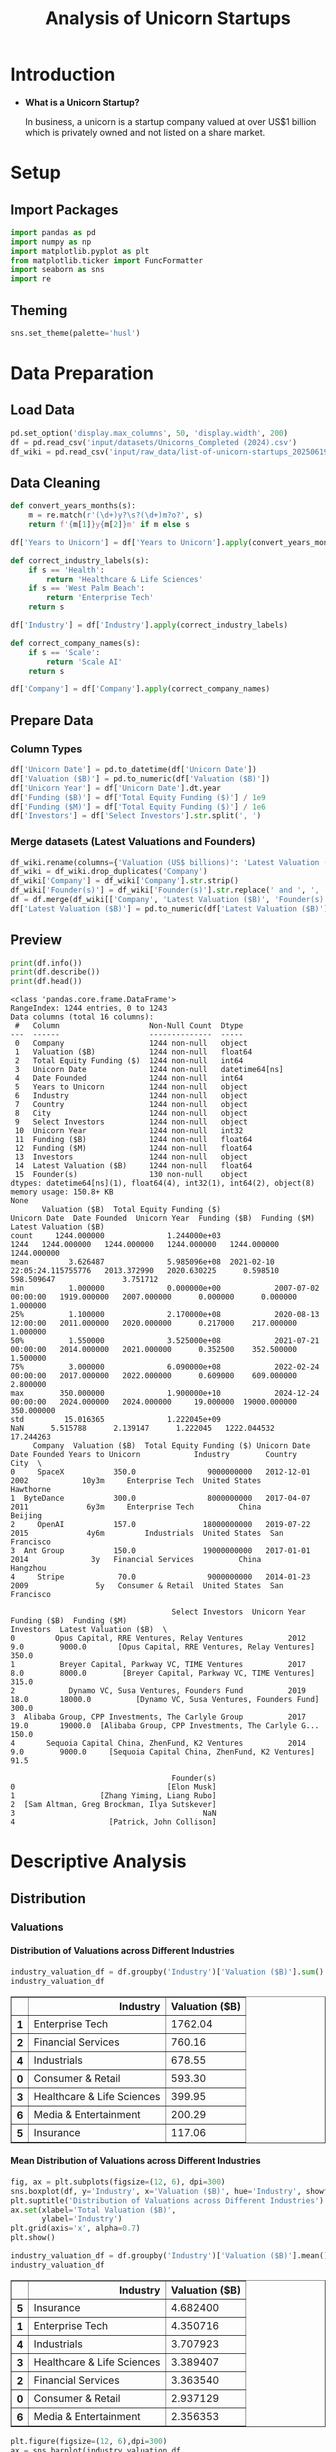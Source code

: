 #+title: Analysis of Unicorn Startups
#+OPTIONS: H:5 date:nil author:nil
#+EXPORT_FILE_NAME: Analysis
#+PROPERTY: header-args:jupyter-python :session t :eval no-export :exports both

* Export Settings :noexport:
#+begin_src emacs-lisp :exports none :results none :eval always
(setq org-latex-listings 'minted
      org-latex-packages-alist '(("" "minted"))
      org-latex-minted-options '(("frame" "lines") ("fontsize" "\\footnotesize") ("breakautoindent" "true") ("breaklines" "true"))
      org-latex-pdf-process
      '("latexmk -xelatex -quiet -shell-escape -f %f"))
#+end_src

#+BEGIN_SRC emacs-lisp
(pipenv-deactivate)
(pipenv-activate)
#+END_SRC

#+RESULTS:
: t

#+latex_class: article
#+latex_class_options: [a4paper,12pt]

#+LATEX_HEADER: \usepackage[default,scale=0.95]{opensans}
#+LATEX_HEADER: \usepackage[table]{xcolor}
#+LATEX_HEADER: \usepackage[margin=0.8in,bmargin=1.0in,tmargin=1.0in]{geometry}
#+LATEX_HEADER: \usepackage{enumitem, csquotes, caption, array, booktabs, ltablex, adjustbox}
#+LATEX_HEADER: \usepackage{pifont, mathabx}
#+LATEX_HEADER: \usepackage{mathpazo}
#+LATEX_HEADER: \usepackage[dvipsnames]{xcolor}
#+LATEX_HEADER: \usepackage[inkscapearea=page]{svg}
#+LATEX_HEADER: \makeatletter
#+LATEX_HEADER: \newcommand*{\compress}{\@minipagetrue}
#+LATEX_HEADER: \makeatother
#+LATEX_HEADER: \newlist{tabenum}{enumerate}{1}
#+LATEX_HEADER: \setlist[tabenum]{label=\arabic*. ,leftmargin=*, itemsep=2pt, after=\vspace{-\baselineskip}, before=\vspace{-0.5\baselineskip}}
#+LATEX_HEADER: \newlist{tabitem}{itemize}{1}
#+LATEX_HEADER: \setlist[tabitem]{label=$\bullet$, leftmargin=*, itemsep=2pt, after=\vspace{-\baselineskip}, before=\vspace{-0.5\baselineskip}}
#+LATEX_HEADER: \keepXColumns
#+LaTeX_HEADER: \usepackage{multicol}
#+LaTeX_HEADER: \usepackage[none]{hyphenat}
#+LATEX_HEADER: \usepackage[linkcolor=MidnightBlue,urlcolor=Orange]{hyperref}
#+LATEX_HEADER: \hypersetup{colorlinks=true}
#+LATEX_HEADER: \AtBeginDocument{%
#+LATEX_HEADER: \hypersetup{
#+LATEX_HEADER:  allbordercolors={1 1 1},
#+LATEX_HEADER:  urlbordercolor=Orange,
#+LATEX_HEADER:  pdfborderstyle={/S/U/W 1}
#+LATEX_HEADER: }}
#+LATEX_HEADER: \usepackage{fontawesome5}
#+LaTeX_HEADER: \renewcommand\labelitemii{\sqbullet}
#+LaTeX_HEADER: \renewcommand\labelitemi{\bullet}

* Introduction
- *What is a Unicorn Startup?*

  In business, a unicorn is a startup company valued at over US$1 billion which is privately owned and not listed on a share market.

* Setup
** Import Packages
#+begin_src jupyter-python
import pandas as pd
import numpy as np
import matplotlib.pyplot as plt
from matplotlib.ticker import FuncFormatter
import seaborn as sns
import re
#+end_src

#+RESULTS:
** Theming
#+begin_src jupyter-python
sns.set_theme(palette='husl')
#+end_src

#+RESULTS:

* Data Preparation
** Load Data

#+begin_src jupyter-python
pd.set_option('display.max_columns', 50, 'display.width', 200)
df = pd.read_csv('input/datasets/Unicorns_Completed (2024).csv')
df_wiki = pd.read_csv('input/raw_data/list-of-unicorn-startups_20250619 (wikipedia).csv')
#+end_src

#+RESULTS:

** Data Cleaning
#+begin_src jupyter-python
def convert_years_months(s):
    m = re.match(r'(\d+)y?\s?(\d+)m?o?', s)
    return f'{m[1]}y{m[2]}m' if m else s

df['Years to Unicorn'] = df['Years to Unicorn'].apply(convert_years_months)

def correct_industry_labels(s):
    if s == 'Health':
        return 'Healthcare & Life Sciences'
    if s == 'West Palm Beach':
        return 'Enterprise Tech'
    return s

df['Industry'] = df['Industry'].apply(correct_industry_labels)

def correct_company_names(s):
    if s == 'Scale':
        return 'Scale AI'
    return s

df['Company'] = df['Company'].apply(correct_company_names)
#+end_src

#+RESULTS:

** Prepare Data
*** Column Types
#+begin_src jupyter-python
df['Unicorn Date'] = pd.to_datetime(df['Unicorn Date'])
df['Valuation ($B)'] = pd.to_numeric(df['Valuation ($B)'])
df['Unicorn Year'] = df['Unicorn Date'].dt.year
df['Funding ($B)'] = df['Total Equity Funding ($)'] / 1e9
df['Funding ($M)'] = df['Total Equity Funding ($)'] / 1e6
df['Investors'] = df['Select Investors'].str.split(', ')
#+end_src

#+RESULTS:
*** Merge datasets (Latest Valuations and Founders)
#+begin_src jupyter-python
df_wiki.rename(columns={'Valuation (US$ billions)': 'Latest Valuation ($B)'}, inplace=True)
df_wiki = df_wiki.drop_duplicates('Company')
df_wiki['Company'] = df_wiki['Company'].str.strip()
df_wiki['Founder(s)'] = df_wiki['Founder(s)'].str.replace(' and ', ', ').str.split(', ')
df = df.merge(df_wiki[['Company', 'Latest Valuation ($B)', 'Founder(s)']], on='Company', how='left')
df['Latest Valuation ($B)'] = pd.to_numeric(df['Latest Valuation ($B)'].fillna(value=df['Valuation ($B)']))
#+end_src

#+RESULTS:

** Preview

  #+begin_src jupyter-python
  print(df.info())
  print(df.describe())
  print(df.head())
  #+end_src

  #+RESULTS:
  #+begin_example
  <class 'pandas.core.frame.DataFrame'>
  RangeIndex: 1244 entries, 0 to 1243
  Data columns (total 16 columns):
   #   Column                    Non-Null Count  Dtype
  ---  ------                    --------------  -----
   0   Company                   1244 non-null   object
   1   Valuation ($B)            1244 non-null   float64
   2   Total Equity Funding ($)  1244 non-null   int64
   3   Unicorn Date              1244 non-null   datetime64[ns]
   4   Date Founded              1244 non-null   int64
   5   Years to Unicorn          1244 non-null   object
   6   Industry                  1244 non-null   object
   7   Country                   1244 non-null   object
   8   City                      1244 non-null   object
   9   Select Investors          1244 non-null   object
   10  Unicorn Year              1244 non-null   int32
   11  Funding ($B)              1244 non-null   float64
   12  Funding ($M)              1244 non-null   float64
   13  Investors                 1244 non-null   object
   14  Latest Valuation ($B)     1244 non-null   float64
   15  Founder(s)                130 non-null    object
  dtypes: datetime64[ns](1), float64(4), int32(1), int64(2), object(8)
  memory usage: 150.8+ KB
  None
         Valuation ($B)  Total Equity Funding ($)                   Unicorn Date  Date Founded  Unicorn Year  Funding ($B)  Funding ($M)  Latest Valuation ($B)
  count     1244.000000              1.244000e+03                           1244   1244.000000   1244.000000   1244.000000   1244.000000            1244.000000
  mean         3.626487              5.985096e+08  2021-02-10 22:05:24.115755776   2013.372990   2020.630225      0.598510    598.509647               3.751712
  min          1.000000              0.000000e+00            2007-07-02 00:00:00   1919.000000   2007.000000      0.000000      0.000000               1.000000
  25%          1.100000              2.170000e+08            2020-08-13 12:00:00   2011.000000   2020.000000      0.217000    217.000000               1.000000
  50%          1.550000              3.525000e+08            2021-07-21 00:00:00   2014.000000   2021.000000      0.352500    352.500000               1.500000
  75%          3.000000              6.090000e+08            2022-02-24 00:00:00   2017.000000   2022.000000      0.609000    609.000000               2.800000
  max        350.000000              1.900000e+10            2024-12-24 00:00:00   2024.000000   2024.000000     19.000000  19000.000000             350.000000
  std         15.016365              1.222045e+09                            NaN      5.515788      2.139147      1.222045   1222.044532              17.244263
       Company  Valuation ($B)  Total Equity Funding ($) Unicorn Date  Date Founded Years to Unicorn            Industry        Country           City  \
  0     SpaceX           350.0                9000000000   2012-12-01          2002            10y3m     Enterprise Tech  United States      Hawthorne
  1  ByteDance           300.0                8000000000   2017-04-07          2011             6y3m     Enterprise Tech          China        Beijing
  2     OpenAI           157.0               18000000000   2019-07-22          2015             4y6m         Industrials  United States  San Francisco
  3  Ant Group           150.0               19000000000   2017-01-01          2014              3y   Financial Services          China       Hangzhou
  4     Stripe            70.0                9000000000   2014-01-23          2009               5y   Consumer & Retail  United States  San Francisco

                                      Select Investors  Unicorn Year  Funding ($B)  Funding ($M)                                          Investors  Latest Valuation ($B)  \
  0         Opus Capital, RRE Ventures, Relay Ventures          2012           9.0        9000.0       [Opus Capital, RRE Ventures, Relay Ventures]                  350.0
  1          Breyer Capital, Parkway VC, TIME Ventures          2017           8.0        8000.0        [Breyer Capital, Parkway VC, TIME Ventures]                  315.0
  2            Dynamo VC, Susa Ventures, Founders Fund          2019          18.0       18000.0          [Dynamo VC, Susa Ventures, Founders Fund]                  300.0
  3  Alibaba Group, CPP Investments, The Carlyle Group          2017          19.0       19000.0  [Alibaba Group, CPP Investments, The Carlyle G...                  150.0
  4       Sequoia Capital China, ZhenFund, K2 Ventures          2014           9.0        9000.0     [Sequoia Capital China, ZhenFund, K2 Ventures]                   91.5

                                      Founder(s)
  0                                  [Elon Musk]
  1                   [Zhang Yiming, Liang Rubo]
  2  [Sam Altman, Greg Brockman, Ilya Sutskever]
  3                                          NaN
  4                     [Patrick, John Collison]
  #+end_example

* Descriptive Analysis
** Distribution
*** Valuations
**** Distribution of Valuations across Different Industries

  #+begin_src jupyter-python
  industry_valuation_df = df.groupby('Industry')['Valuation ($B)'].sum().reset_index().sort_values('Valuation ($B)', ascending=False)
  industry_valuation_df
  #+end_src

  #+RESULTS:
  #+begin_export html
  <div>
  <style scoped>
      .dataframe tbody tr th:only-of-type {
          vertical-align: middle;
      }

      .dataframe tbody tr th {
          vertical-align: top;
      }

      .dataframe thead th {
          text-align: right;
      }
  </style>
  <table border="1" class="dataframe">
    <thead>
      <tr style="text-align: right;">
        <th></th>
        <th>Industry</th>
        <th>Valuation ($B)</th>
      </tr>
    </thead>
    <tbody>
      <tr>
        <th>1</th>
        <td>Enterprise Tech</td>
        <td>1762.04</td>
      </tr>
      <tr>
        <th>2</th>
        <td>Financial Services</td>
        <td>760.16</td>
      </tr>
      <tr>
        <th>4</th>
        <td>Industrials</td>
        <td>678.55</td>
      </tr>
      <tr>
        <th>0</th>
        <td>Consumer &amp; Retail</td>
        <td>593.30</td>
      </tr>
      <tr>
        <th>3</th>
        <td>Healthcare &amp; Life Sciences</td>
        <td>399.95</td>
      </tr>
      <tr>
        <th>6</th>
        <td>Media &amp; Entertainment</td>
        <td>200.29</td>
      </tr>
      <tr>
        <th>5</th>
        <td>Insurance</td>
        <td>117.06</td>
      </tr>
    </tbody>
  </table>
  </div>
  #+end_export

  [[file:./.ob-jupyter/a9336f62e6c8e5d2ac6655162a890402fd653dc6.png]]

**** Mean Distribution of Valuations across Different Industries

  #+begin_src jupyter-python
  fig, ax = plt.subplots(figsize=(12, 6), dpi=300)
  sns.boxplot(df, y='Industry', x='Valuation ($B)', hue='Industry', showfliers=False)
  plt.suptitle('Distribution of Valuations across Different Industries')
  ax.set(xlabel='Total Valuation ($B)',
         ylabel='Industry')
  plt.grid(axis='x', alpha=0.7)
  plt.show()
  #+end_src

  #+RESULTS:
  [[file:./.ob-jupyter/69ee8baa97f1cd2a0ec1d03e6e990ad9249a4c62.png]]

  #+begin_src jupyter-python
  industry_valuation_df = df.groupby('Industry')['Valuation ($B)'].mean().reset_index().sort_values('Valuation ($B)', ascending=False)
  industry_valuation_df
  #+end_src

  #+RESULTS:
  #+begin_export html
  <div>
  <style scoped>
      .dataframe tbody tr th:only-of-type {
          vertical-align: middle;
      }

      .dataframe tbody tr th {
          vertical-align: top;
      }

      .dataframe thead th {
          text-align: right;
      }
  </style>
  <table border="1" class="dataframe">
    <thead>
      <tr style="text-align: right;">
        <th></th>
        <th>Industry</th>
        <th>Valuation ($B)</th>
      </tr>
    </thead>
    <tbody>
      <tr>
        <th>5</th>
        <td>Insurance</td>
        <td>4.682400</td>
      </tr>
      <tr>
        <th>1</th>
        <td>Enterprise Tech</td>
        <td>4.350716</td>
      </tr>
      <tr>
        <th>4</th>
        <td>Industrials</td>
        <td>3.707923</td>
      </tr>
      <tr>
        <th>3</th>
        <td>Healthcare &amp; Life Sciences</td>
        <td>3.389407</td>
      </tr>
      <tr>
        <th>2</th>
        <td>Financial Services</td>
        <td>3.363540</td>
      </tr>
      <tr>
        <th>0</th>
        <td>Consumer &amp; Retail</td>
        <td>2.937129</td>
      </tr>
      <tr>
        <th>6</th>
        <td>Media &amp; Entertainment</td>
        <td>2.356353</td>
      </tr>
    </tbody>
  </table>
  </div>
  #+end_export

  #+begin_src jupyter-python
  plt.figure(figsize=(12, 6),dpi=300)
  ax = sns.barplot(industry_valuation_df,
                   y='Industry',
                   x='Valuation ($B)',
                   hue='Industry')
  for i in ax.containers:
      ax.bar_label(i, fmt='%.2f')
  plt.title('Mean Distribution of Valuations across Different Industries')
  plt.xlabel('Mean Valuation ($B)')
  plt.ylabel('Industry')
  plt.grid(axis='x', alpha=0.75)
  #+end_src

  #+RESULTS:
  [[file:./.ob-jupyter/5073deb1c30d98fb5c842eaec27fc16edc190b6d.png]]

**** Distribution of Valuations across Different Countries

  #+begin_src jupyter-python
  country_valuation_df = df.groupby('Country')['Valuation ($B)'].sum().reset_index().sort_values('Valuation ($B)', ascending=False).head(20)
  country_valuation_df
  #+end_src

  #+RESULTS:
  #+begin_export html
  <div>
  <style scoped>
      .dataframe tbody tr th:only-of-type {
          vertical-align: middle;
      }

      .dataframe tbody tr th {
          vertical-align: top;
      }

      .dataframe thead th {
          text-align: right;
      }
  </style>
  <table border="1" class="dataframe">
    <thead>
      <tr style="text-align: right;">
        <th></th>
        <th>Country</th>
        <th>Valuation ($B)</th>
      </tr>
    </thead>
    <tbody>
      <tr>
        <th>53</th>
        <td>United States</td>
        <td>2564.14</td>
      </tr>
      <tr>
        <th>10</th>
        <td>China</td>
        <td>835.65</td>
      </tr>
      <tr>
        <th>52</th>
        <td>United Kingdom</td>
        <td>197.35</td>
      </tr>
      <tr>
        <th>24</th>
        <td>India</td>
        <td>172.07</td>
      </tr>
      <tr>
        <th>43</th>
        <td>Singapore</td>
        <td>92.06</td>
      </tr>
      <tr>
        <th>21</th>
        <td>Germany</td>
        <td>85.90</td>
      </tr>
      <tr>
        <th>20</th>
        <td>France</td>
        <td>70.86</td>
      </tr>
      <tr>
        <th>27</th>
        <td>Israel</td>
        <td>56.22</td>
      </tr>
      <tr>
        <th>6</th>
        <td>Canada</td>
        <td>56.00</td>
      </tr>
      <tr>
        <th>1</th>
        <td>Australia</td>
        <td>48.84</td>
      </tr>
      <tr>
        <th>5</th>
        <td>Brazil</td>
        <td>34.13</td>
      </tr>
      <tr>
        <th>45</th>
        <td>South Korea</td>
        <td>31.34</td>
      </tr>
      <tr>
        <th>47</th>
        <td>Sweden</td>
        <td>29.42</td>
      </tr>
      <tr>
        <th>36</th>
        <td>Netherlands</td>
        <td>24.46</td>
      </tr>
      <tr>
        <th>35</th>
        <td>Mexico</td>
        <td>18.70</td>
      </tr>
      <tr>
        <th>19</th>
        <td>Finland</td>
        <td>14.91</td>
      </tr>
      <tr>
        <th>3</th>
        <td>Belgium</td>
        <td>11.95</td>
      </tr>
      <tr>
        <th>42</th>
        <td>Seychelles</td>
        <td>11.80</td>
      </tr>
      <tr>
        <th>26</th>
        <td>Ireland</td>
        <td>11.05</td>
      </tr>
      <tr>
        <th>29</th>
        <td>Japan</td>
        <td>10.82</td>
      </tr>
    </tbody>
  </table>
  </div>
  #+end_export

  #+begin_src jupyter-python
  plt.subplots(figsize=(12, 8), dpi=300)
  ax = sns.barplot(country_valuation_df,
                   y='Country',
                   x='Valuation ($B)',
                   hue='Country')
  for i in ax.containers:
      ax.bar_label(i, fmt='%.2f')
  plt.suptitle('Distribution of Valuations across Different Countries')
  plt.xlabel('Total Valuation ($B)')
  plt.ylabel('Countries')
  plt.grid(axis='x', alpha=0.75)
  plt.xscale('log')
  plt.show()
  #+end_src

  #+RESULTS:
  [[file:./.ob-jupyter/f05e6c0f46ae7c19abfd1eb84b0fa2c74da48689.png]]

**** Mean Distribution of Valuations across Different Countries

  #+begin_src jupyter-python
  fig, ax = plt.subplots(figsize=(12, 8), dpi=300)
  sns.boxplot(df[df['Country'].isin(country_valuation_df['Country'])],
              y='Country',
              x='Valuation ($B)',
              hue='Country',
              showfliers=False)
  plt.suptitle('Distribution of Valuations across Different Countries')
  ax.set(xlabel='Total Valuation ($B)',
         ylabel='Country')
  plt.grid(axis='x', alpha=0.7)
  plt.show()
  #+end_src

  #+RESULTS:
  [[file:./.ob-jupyter/14b2ea8e778390abd7e447fb2b3880a74531c52f.png]]

  #+begin_src jupyter-python
  mean_country_valuation_df = df[df['Country'].isin(country_valuation_df['Country'])].groupby('Country')['Valuation ($B)'].mean().reset_index().sort_values('Valuation ($B)', ascending=False).head(20)
  mean_country_valuation_df
  #+end_src

  #+RESULTS:
  #+begin_export html
  <div>
  <style scoped>
      .dataframe tbody tr th:only-of-type {
          vertical-align: middle;
      }

      .dataframe tbody tr th {
          vertical-align: top;
      }

      .dataframe thead th {
          text-align: right;
      }
  </style>
  <table border="1" class="dataframe">
    <thead>
      <tr style="text-align: right;">
        <th></th>
        <th>Country</th>
        <th>Valuation ($B)</th>
      </tr>
    </thead>
    <tbody>
      <tr>
        <th>14</th>
        <td>Seychelles</td>
        <td>5.900000</td>
      </tr>
      <tr>
        <th>15</th>
        <td>Singapore</td>
        <td>5.753750</td>
      </tr>
      <tr>
        <th>4</th>
        <td>China</td>
        <td>5.461765</td>
      </tr>
      <tr>
        <th>0</th>
        <td>Australia</td>
        <td>5.426667</td>
      </tr>
      <tr>
        <th>17</th>
        <td>Sweden</td>
        <td>4.903333</td>
      </tr>
      <tr>
        <th>1</th>
        <td>Belgium</td>
        <td>3.983333</td>
      </tr>
      <tr>
        <th>19</th>
        <td>United States</td>
        <td>3.748743</td>
      </tr>
      <tr>
        <th>5</th>
        <td>Finland</td>
        <td>3.727500</td>
      </tr>
      <tr>
        <th>18</th>
        <td>United Kingdom</td>
        <td>3.588182</td>
      </tr>
      <tr>
        <th>7</th>
        <td>Germany</td>
        <td>2.770968</td>
      </tr>
      <tr>
        <th>13</th>
        <td>Netherlands</td>
        <td>2.717778</td>
      </tr>
      <tr>
        <th>3</th>
        <td>Canada</td>
        <td>2.666667</td>
      </tr>
      <tr>
        <th>6</th>
        <td>France</td>
        <td>2.530714</td>
      </tr>
      <tr>
        <th>8</th>
        <td>India</td>
        <td>2.530441</td>
      </tr>
      <tr>
        <th>10</th>
        <td>Israel</td>
        <td>2.444348</td>
      </tr>
      <tr>
        <th>16</th>
        <td>South Korea</td>
        <td>2.410769</td>
      </tr>
      <tr>
        <th>12</th>
        <td>Mexico</td>
        <td>2.337500</td>
      </tr>
      <tr>
        <th>2</th>
        <td>Brazil</td>
        <td>1.896111</td>
      </tr>
      <tr>
        <th>9</th>
        <td>Ireland</td>
        <td>1.578571</td>
      </tr>
      <tr>
        <th>11</th>
        <td>Japan</td>
        <td>1.352500</td>
      </tr>
    </tbody>
  </table>
  </div>
  #+end_export

  #+begin_src jupyter-python
  plt.figure(figsize=(12, 8), dpi=300)
  ax = sns.barplot(mean_country_valuation_df,
                   y='Country',
                   x='Valuation ($B)',
                   hue='Country')
  for i in ax.containers:
      ax.bar_label(i, fmt='%.2f')
  plt.suptitle('Mean Distribution of Valuations across Different Countries')
  plt.xlabel('Mean Valuation ($B)')
  plt.ylabel('Countries')
  plt.grid(axis='x', alpha=0.75)
  plt.show()
  #+end_src

  #+RESULTS:
  [[file:./.ob-jupyter/b32085f51b1c934f8ac141a341760533bb7014fb.png]]

**** Distribution of Valuations by Number of Companies
  #+begin_src jupyter-python
  # Define the bins for valuation ranges
  bins = [0, 1, 1.5, 2, 3, 4, 5, 6, 8, 10, 20, 30, 50, 100, 200, 300, 400]
  labels =  [f'{a}-{b}' for a, b in zip(bins[:-1], bins[1:])]
  cuts = pd.cut(df['Valuation ($B)'], bins=bins, labels=labels)

  # Count the number of companies in each bin
  valuation_distribution = cuts.value_counts().sort_index()

  # Plot the Bar Chart
  plt.figure(figsize=(12, 6), dpi=300)
  ax = sns.barplot(x=valuation_distribution.index,
                   y=valuation_distribution.values, hue=valuation_distribution.values)
  for i in ax.containers:
      ax.bar_label(i)
  plt.suptitle('Distribution of Valuations by Number of Companies')
  plt.xlabel('Valuation ($B)')
  plt.ylabel('Number of Companies')
  plt.xticks(rotation=45)
  plt.grid(axis='y', alpha=0.75)
  #plt.yscale('log')
  plt.show()
  #+end_src

  #+RESULTS:
  [[file:./.ob-jupyter/c11e15d352b3ed98f9ef5a451d66283761e0521b.png]]

*** Funding
**** Distribution of Funding across Different Industries

  #+begin_src jupyter-python
  industry_funding_df = df.groupby('Industry')['Funding ($B)'].sum().reset_index().sort_values('Funding ($B)', ascending=False)
  industry_funding_df
  #+end_src

  #+RESULTS:
  #+begin_export html
  <div>
  <style scoped>
      .dataframe tbody tr th:only-of-type {
          vertical-align: middle;
      }

      .dataframe tbody tr th {
          vertical-align: top;
      }

      .dataframe thead th {
          text-align: right;
      }
  </style>
  <table border="1" class="dataframe">
    <thead>
      <tr style="text-align: right;">
        <th></th>
        <th>Industry</th>
        <th>Funding ($B)</th>
      </tr>
    </thead>
    <tbody>
      <tr>
        <th>1</th>
        <td>Enterprise Tech</td>
        <td>254.609</td>
      </tr>
      <tr>
        <th>2</th>
        <td>Financial Services</td>
        <td>128.215</td>
      </tr>
      <tr>
        <th>4</th>
        <td>Industrials</td>
        <td>122.847</td>
      </tr>
      <tr>
        <th>0</th>
        <td>Consumer &amp; Retail</td>
        <td>116.818</td>
      </tr>
      <tr>
        <th>3</th>
        <td>Healthcare &amp; Life Sciences</td>
        <td>59.958</td>
      </tr>
      <tr>
        <th>6</th>
        <td>Media &amp; Entertainment</td>
        <td>49.003</td>
      </tr>
      <tr>
        <th>5</th>
        <td>Insurance</td>
        <td>13.096</td>
      </tr>
    </tbody>
  </table>
  </div>
  #+end_export

  #+begin_src jupyter-python
  plt.figure(figsize=(12, 6), dpi=300)
  ax = sns.barplot(industry_funding_df,
              y='Industry', x='Funding ($B)', hue='Industry')
  for i in ax.containers:
      ax.bar_label(i, fmt='%.2f')
  plt.suptitle('Distribution of Funding across Different Industries')
  plt.xlabel('Total Funding ($B)')
  plt.ylabel('Industry')
  plt.grid(axis='x', alpha=0.75)
  #+end_src

  #+RESULTS:
  [[file:./.ob-jupyter/51c4d8a9a32ca8c1203e36b04ad2e32a8ca58214.png]]

**** Mean Distribution of Funding across Different Industries

  #+begin_src jupyter-python
  fig, ax = plt.subplots(figsize=(12, 6), dpi=300)
  sns.boxplot(df, y='Industry', x='Funding ($M)', hue='Industry', showfliers=False)
  plt.suptitle('Distribution of Funding across Different Industries')
  ax.set(xlabel='Total Funding ($M)',
         ylabel='Industry')
  plt.grid(axis='x', alpha=0.7)
  plt.show()
  #+end_src

  #+RESULTS:
  [[file:./.ob-jupyter/ce120bcc0a8df946a8aa05155ef6bccacb68dad9.png]]

  #+begin_src jupyter-python
  industry_funding_df = df.groupby('Industry')['Funding ($M)'].mean().reset_index().sort_values('Funding ($M)', ascending=False)
  industry_funding_df
  #+end_src

  #+RESULTS:
  #+begin_export html
  <div>
  <style scoped>
      .dataframe tbody tr th:only-of-type {
          vertical-align: middle;
      }

      .dataframe tbody tr th {
          vertical-align: top;
      }

      .dataframe thead th {
          text-align: right;
      }
  </style>
  <table border="1" class="dataframe">
    <thead>
      <tr style="text-align: right;">
        <th></th>
        <th>Industry</th>
        <th>Funding ($M)</th>
      </tr>
    </thead>
    <tbody>
      <tr>
        <th>4</th>
        <td>Industrials</td>
        <td>671.295082</td>
      </tr>
      <tr>
        <th>1</th>
        <td>Enterprise Tech</td>
        <td>628.664198</td>
      </tr>
      <tr>
        <th>0</th>
        <td>Consumer &amp; Retail</td>
        <td>578.306933</td>
      </tr>
      <tr>
        <th>6</th>
        <td>Media &amp; Entertainment</td>
        <td>576.505882</td>
      </tr>
      <tr>
        <th>2</th>
        <td>Financial Services</td>
        <td>567.323009</td>
      </tr>
      <tr>
        <th>5</th>
        <td>Insurance</td>
        <td>523.840000</td>
      </tr>
      <tr>
        <th>3</th>
        <td>Healthcare &amp; Life Sciences</td>
        <td>508.118644</td>
      </tr>
    </tbody>
  </table>
  </div>
  #+end_export

  #+begin_src jupyter-python
  plt.figure(figsize=(12, 6), dpi=300)
  ax = sns.barplot(industry_funding_df,
                   y='Industry',
                   x='Funding ($M)',
                   hue='Industry')
  for i in ax.containers:
      ax.bar_label(i, fmt='%.2f')
  plt.suptitle('Distribution of Funding across Different Industries')
  plt.xlabel('Mean Funding ($M)')
  plt.ylabel('Industry')
  plt.grid(axis='x', alpha=0.75)
  plt.show()
  #+end_src

  #+RESULTS:
  [[file:./.ob-jupyter/a19a57cb164cf145e18296570c84ce993e852311.png]]

**** Distribution of Funding across Different Countries

  #+begin_src jupyter-python
  country_funding_df = df.groupby('Country')['Funding ($B)'].sum().reset_index().sort_values('Funding ($B)', ascending=False).head(20)
  country_funding_df
  #+end_src

  #+RESULTS:
  #+begin_export html
  <div>
  <style scoped>
      .dataframe tbody tr th:only-of-type {
          vertical-align: middle;
      }

      .dataframe tbody tr th {
          vertical-align: top;
      }

      .dataframe thead th {
          text-align: right;
      }
  </style>
  <table border="1" class="dataframe">
    <thead>
      <tr style="text-align: right;">
        <th></th>
        <th>Country</th>
        <th>Funding ($B)</th>
      </tr>
    </thead>
    <tbody>
      <tr>
        <th>53</th>
        <td>United States</td>
        <td>402.858</td>
      </tr>
      <tr>
        <th>10</th>
        <td>China</td>
        <td>119.010</td>
      </tr>
      <tr>
        <th>24</th>
        <td>India</td>
        <td>44.207</td>
      </tr>
      <tr>
        <th>52</th>
        <td>United Kingdom</td>
        <td>34.566</td>
      </tr>
      <tr>
        <th>21</th>
        <td>Germany</td>
        <td>23.249</td>
      </tr>
      <tr>
        <th>20</th>
        <td>France</td>
        <td>15.458</td>
      </tr>
      <tr>
        <th>43</th>
        <td>Singapore</td>
        <td>11.893</td>
      </tr>
      <tr>
        <th>5</th>
        <td>Brazil</td>
        <td>10.591</td>
      </tr>
      <tr>
        <th>47</th>
        <td>Sweden</td>
        <td>10.433</td>
      </tr>
      <tr>
        <th>6</th>
        <td>Canada</td>
        <td>9.817</td>
      </tr>
      <tr>
        <th>27</th>
        <td>Israel</td>
        <td>8.695</td>
      </tr>
      <tr>
        <th>45</th>
        <td>South Korea</td>
        <td>4.607</td>
      </tr>
      <tr>
        <th>35</th>
        <td>Mexico</td>
        <td>4.268</td>
      </tr>
      <tr>
        <th>25</th>
        <td>Indonesia</td>
        <td>3.617</td>
      </tr>
      <tr>
        <th>1</th>
        <td>Australia</td>
        <td>3.475</td>
      </tr>
      <tr>
        <th>36</th>
        <td>Netherlands</td>
        <td>2.865</td>
      </tr>
      <tr>
        <th>11</th>
        <td>Colombia</td>
        <td>2.659</td>
      </tr>
      <tr>
        <th>23</th>
        <td>Hong Kong</td>
        <td>2.399</td>
      </tr>
      <tr>
        <th>29</th>
        <td>Japan</td>
        <td>2.347</td>
      </tr>
      <tr>
        <th>46</th>
        <td>Spain</td>
        <td>2.212</td>
      </tr>
    </tbody>
  </table>
  </div>
  #+end_export

  #+begin_src jupyter-python
  plt.figure(figsize=(12, 8), dpi=300)
  ax = sns.barplot(country_funding_df, y='Country', x='Funding ($B)', hue='Country')
  for i in ax.containers:
      ax.bar_label(i, fmt='%.2f')
  plt.suptitle('Distribution of Funding across Different Countries')
  plt.xlabel('Funding ($B)')
  plt.ylabel('Countries')
  plt.grid(axis='x', alpha=0.75)
  plt.xscale('log')
  plt.show()
  #+end_src

  #+RESULTS:
  [[file:./.ob-jupyter/6c0f4abb81549409122bd27d4fea332be17ab66a.png]]

**** Mean Distribution of Funding across Different Countries
  #+begin_src jupyter-python
  fig, ax = plt.subplots(figsize=(12,8), dpi=300)
  sns.boxplot(df[df['Country'].isin(country_funding_df['Country'])], y='Country', x='Funding ($M)', hue='Country', showfliers=False)
  plt.suptitle('Distribution of Funding across Different Countries')
  ax.set(xlabel='Funding ($M)',
         ylabel='Country')
  plt.grid(axis='x', alpha=0.7)
  plt.show()
  #+end_src

  #+RESULTS:
  [[file:./.ob-jupyter/9661b37f23fd037b29b57cb5c30fd4b898431222.png]]

  #+begin_src jupyter-python
  mean_country_funding_df = df[df['Country'].isin(country_funding_df['Country'])].groupby('Country')['Funding ($M)'].mean().reset_index().sort_values('Funding ($M)', ascending=False).head(20)
  mean_country_funding_df
  #+end_src

  #+RESULTS:
  #+begin_export html
  <div>
  <style scoped>
      .dataframe tbody tr th:only-of-type {
          vertical-align: middle;
      }

      .dataframe tbody tr th {
          vertical-align: top;
      }

      .dataframe thead th {
          text-align: right;
      }
  </style>
  <table border="1" class="dataframe">
    <thead>
      <tr style="text-align: right;">
        <th></th>
        <th>Country</th>
        <th>Funding ($M)</th>
      </tr>
    </thead>
    <tbody>
      <tr>
        <th>17</th>
        <td>Sweden</td>
        <td>1738.833333</td>
      </tr>
      <tr>
        <th>4</th>
        <td>Colombia</td>
        <td>886.333333</td>
      </tr>
      <tr>
        <th>3</th>
        <td>China</td>
        <td>777.843137</td>
      </tr>
      <tr>
        <th>6</th>
        <td>Germany</td>
        <td>749.967742</td>
      </tr>
      <tr>
        <th>14</th>
        <td>Singapore</td>
        <td>743.312500</td>
      </tr>
      <tr>
        <th>8</th>
        <td>India</td>
        <td>650.102941</td>
      </tr>
      <tr>
        <th>18</th>
        <td>United Kingdom</td>
        <td>628.472727</td>
      </tr>
      <tr>
        <th>19</th>
        <td>United States</td>
        <td>588.973684</td>
      </tr>
      <tr>
        <th>1</th>
        <td>Brazil</td>
        <td>588.388889</td>
      </tr>
      <tr>
        <th>5</th>
        <td>France</td>
        <td>552.071429</td>
      </tr>
      <tr>
        <th>12</th>
        <td>Mexico</td>
        <td>533.500000</td>
      </tr>
      <tr>
        <th>9</th>
        <td>Indonesia</td>
        <td>516.714286</td>
      </tr>
      <tr>
        <th>2</th>
        <td>Canada</td>
        <td>467.476190</td>
      </tr>
      <tr>
        <th>16</th>
        <td>Spain</td>
        <td>442.400000</td>
      </tr>
      <tr>
        <th>0</th>
        <td>Australia</td>
        <td>386.111111</td>
      </tr>
      <tr>
        <th>10</th>
        <td>Israel</td>
        <td>378.043497</td>
      </tr>
      <tr>
        <th>15</th>
        <td>South Korea</td>
        <td>354.384615</td>
      </tr>
      <tr>
        <th>7</th>
        <td>Hong Kong</td>
        <td>342.714286</td>
      </tr>
      <tr>
        <th>13</th>
        <td>Netherlands</td>
        <td>318.333333</td>
      </tr>
      <tr>
        <th>11</th>
        <td>Japan</td>
        <td>293.375000</td>
      </tr>
    </tbody>
  </table>
  </div>
  #+end_export

  #+begin_src jupyter-python
  plt.figure(figsize=(12, 8), dpi=300)
  ax = sns.barplot(mean_country_funding_df,
                   y='Country',
                   x='Funding ($M)',
                   hue='Country')
  for i in ax.containers:
      ax.bar_label(i, fmt='%.2f')
  plt.suptitle('Mean Distribution of Funding across Different Countries')
  plt.xlabel('Mean Funding ($M)')
  plt.ylabel('Countries')
  plt.grid(axis='x', alpha=0.75)
  plt.show()
  #+end_src

  #+RESULTS:
  [[file:./.ob-jupyter/e9fd9611e3e328320e295fff8c6f23a770b5ac70.png]]

**** Distribution of Funding by Number of Companies

  #+begin_src jupyter-python
    # Define the bins for funding ranges
    # bins = [0, 0.2, 0.3, 0.5, 0.8, 1, 2, 4, 6, 8, 10, 12, 15, 20]
    # labels =  [f'{a}-{b}' for a, b in zip(bins[:-1], bins[1:])]
    bins = [0,50,100,150,200,250,300,350,400,450,500,550,600,650,700,750,800,850,900,950,1000,1500,2000,4000,6000,8000,10000,15000,20000]
    labels =  [f'{a}-{b}' for a, b in zip(bins[:-1], bins[1:])]
    cuts = pd.cut(df['Funding ($M)'], bins=bins, labels=labels)

    # Count the number of companies in each bin
    funding_distribution = cuts.value_counts().sort_index()

    # Plot the Bar Chart
    plt.figure(figsize=(12, 6), dpi=300)
    ax = sns.barplot(x=funding_distribution.index,
                     y=funding_distribution.values, hue=funding_distribution.values)
    for i in ax.containers:
        ax.bar_label(i)
    plt.suptitle('Distribution of Funding by Number of Companies')
    plt.xlabel('Funding ($M)')
    plt.ylabel('Number of Companies')
    plt.xticks(rotation=90)
    plt.grid(axis='y', alpha=0.75)
    # plt.yscale('log')
    plt.show()
  #+end_src

  #+RESULTS:
  [[file:./.ob-jupyter/99f2eeea3301d67ae9cd9b09636a97e4944d898f.png]]

* Comparative Analysis
** By Company
*** Top Companies by Valuation

  #+begin_src jupyter-python
  top_companies = df.sort_values(by='Latest Valuation ($B)', ascending=False).head(20)
  top_companies
  #+end_src

  #+RESULTS:
  #+begin_export html
  <div>
  <style scoped>
      .dataframe tbody tr th:only-of-type {
          vertical-align: middle;
      }

      .dataframe tbody tr th {
          vertical-align: top;
      }

      .dataframe thead th {
          text-align: right;
      }
  </style>
  <table border="1" class="dataframe">
    <thead>
      <tr style="text-align: right;">
        <th></th>
        <th>Company</th>
        <th>Valuation ($B)</th>
        <th>Total Equity Funding ($)</th>
        <th>Unicorn Date</th>
        <th>Date Founded</th>
        <th>Years to Unicorn</th>
        <th>Industry</th>
        <th>Country</th>
        <th>City</th>
        <th>Select Investors</th>
        <th>Unicorn Year</th>
        <th>Funding ($B)</th>
        <th>Funding ($M)</th>
        <th>Investors</th>
        <th>Latest Valuation ($B)</th>
        <th>Founder(s)</th>
        <th>Years to Unicorn (Months)</th>
        <th>Years to Unicorn (Converted)</th>
      </tr>
    </thead>
    <tbody>
      <tr>
        <th>0</th>
        <td>SpaceX</td>
        <td>350.00</td>
        <td>9000000000</td>
        <td>2012-12-01</td>
        <td>2002</td>
        <td>10y3m</td>
        <td>Enterprise Tech</td>
        <td>United States</td>
        <td>Hawthorne</td>
        <td>Opus Capital, RRE Ventures, Relay Ventures</td>
        <td>2012</td>
        <td>9.000</td>
        <td>9000.0</td>
        <td>[Opus Capital, RRE Ventures, Relay Ventures]</td>
        <td>350.00</td>
        <td>[Elon Musk]</td>
        <td>123</td>
        <td>10.250000</td>
      </tr>
      <tr>
        <th>1</th>
        <td>ByteDance</td>
        <td>300.00</td>
        <td>8000000000</td>
        <td>2017-04-07</td>
        <td>2011</td>
        <td>6y3m</td>
        <td>Enterprise Tech</td>
        <td>China</td>
        <td>Beijing</td>
        <td>Breyer Capital, Parkway VC, TIME Ventures</td>
        <td>2017</td>
        <td>8.000</td>
        <td>8000.0</td>
        <td>[Breyer Capital, Parkway VC, TIME Ventures]</td>
        <td>315.00</td>
        <td>[Zhang Yiming, Liang Rubo]</td>
        <td>75</td>
        <td>6.250000</td>
      </tr>
      <tr>
        <th>2</th>
        <td>OpenAI</td>
        <td>157.00</td>
        <td>18000000000</td>
        <td>2019-07-22</td>
        <td>2015</td>
        <td>4y6m</td>
        <td>Industrials</td>
        <td>United States</td>
        <td>San Francisco</td>
        <td>Dynamo VC, Susa Ventures, Founders Fund</td>
        <td>2019</td>
        <td>18.000</td>
        <td>18000.0</td>
        <td>[Dynamo VC, Susa Ventures, Founders Fund]</td>
        <td>300.00</td>
        <td>[Sam Altman, Greg Brockman, Ilya Sutskever]</td>
        <td>54</td>
        <td>4.500000</td>
      </tr>
      <tr>
        <th>3</th>
        <td>Ant Group</td>
        <td>150.00</td>
        <td>19000000000</td>
        <td>2017-01-01</td>
        <td>2014</td>
        <td>3y</td>
        <td>Financial Services</td>
        <td>China</td>
        <td>Hangzhou</td>
        <td>Alibaba Group, CPP Investments, The Carlyle Group</td>
        <td>2017</td>
        <td>19.000</td>
        <td>19000.0</td>
        <td>[Alibaba Group, CPP Investments, The Carlyle G...</td>
        <td>150.00</td>
        <td>NaN</td>
        <td>36</td>
        <td>3.000000</td>
      </tr>
      <tr>
        <th>7</th>
        <td>xAI</td>
        <td>50.00</td>
        <td>12000000000</td>
        <td>2024-05-26</td>
        <td>2006</td>
        <td>18y4m</td>
        <td>Consumer &amp; Retail</td>
        <td>United States</td>
        <td>Burlingame</td>
        <td>Prysm Capital, Baillie Gifford &amp; Co., TDM Grow...</td>
        <td>2024</td>
        <td>12.000</td>
        <td>12000.0</td>
        <td>[Prysm Capital, Baillie Gifford &amp; Co., TDM Gro...</td>
        <td>113.00</td>
        <td>[Elon Musk]</td>
        <td>220</td>
        <td>18.333333</td>
      </tr>
      <tr>
        <th>4</th>
        <td>Stripe</td>
        <td>70.00</td>
        <td>9000000000</td>
        <td>2014-01-23</td>
        <td>2009</td>
        <td>5y</td>
        <td>Consumer &amp; Retail</td>
        <td>United States</td>
        <td>San Francisco</td>
        <td>Sequoia Capital China, ZhenFund, K2 Ventures</td>
        <td>2014</td>
        <td>9.000</td>
        <td>9000.0</td>
        <td>[Sequoia Capital China, ZhenFund, K2 Ventures]</td>
        <td>91.50</td>
        <td>[Patrick, John Collison]</td>
        <td>60</td>
        <td>5.000000</td>
      </tr>
      <tr>
        <th>5</th>
        <td>SHEIN</td>
        <td>66.00</td>
        <td>4000000000</td>
        <td>2018-07-03</td>
        <td>2008</td>
        <td>10y6m</td>
        <td>Financial Services</td>
        <td>Singapore</td>
        <td>Singapore</td>
        <td>369 Growth Partners, GTM Capital, Berkeley Hil...</td>
        <td>2018</td>
        <td>4.000</td>
        <td>4000.0</td>
        <td>[369 Growth Partners, GTM Capital, Berkeley Hi...</td>
        <td>66.00</td>
        <td>NaN</td>
        <td>126</td>
        <td>10.500000</td>
      </tr>
      <tr>
        <th>6</th>
        <td>Databricks</td>
        <td>62.00</td>
        <td>14000000000</td>
        <td>2019-02-05</td>
        <td>2013</td>
        <td>6y1m</td>
        <td>Industrials</td>
        <td>United States</td>
        <td>San Francisco</td>
        <td>Holtzbrinck Ventures, Unternehmertum Venture C...</td>
        <td>2019</td>
        <td>14.000</td>
        <td>14000.0</td>
        <td>[Holtzbrinck Ventures, Unternehmertum Venture ...</td>
        <td>62.00</td>
        <td>[Ali Ghodsi]</td>
        <td>73</td>
        <td>6.083333</td>
      </tr>
      <tr>
        <th>16</th>
        <td>Anthropic</td>
        <td>16.05</td>
        <td>8000000000</td>
        <td>2023-02-03</td>
        <td>2021</td>
        <td>2y2m</td>
        <td>Enterprise Tech</td>
        <td>United States</td>
        <td>San Francisco</td>
        <td>New Enterprise Associates, Institutional Ventu...</td>
        <td>2023</td>
        <td>8.000</td>
        <td>8000.0</td>
        <td>[New Enterprise Associates, Institutional Vent...</td>
        <td>61.50</td>
        <td>[Dario Amodei]</td>
        <td>26</td>
        <td>2.166667</td>
      </tr>
      <tr>
        <th>150</th>
        <td>Safe Superintelligence</td>
        <td>5.00</td>
        <td>1000000000</td>
        <td>2024-09-04</td>
        <td>1995</td>
        <td>29y8m</td>
        <td>Consumer &amp; Retail</td>
        <td>United States</td>
        <td>San Francisco</td>
        <td>General Catalyst, Inspired Capital, Flybridge ...</td>
        <td>2024</td>
        <td>1.000</td>
        <td>1000.0</td>
        <td>[General Catalyst, Inspired Capital, Flybridge...</td>
        <td>32.00</td>
        <td>[Ilya Sutskever, Daniel Gross, Daniel Levy]</td>
        <td>356</td>
        <td>29.666667</td>
      </tr>
      <tr>
        <th>9</th>
        <td>Canva</td>
        <td>32.00</td>
        <td>580000000</td>
        <td>2018-01-08</td>
        <td>2012</td>
        <td>6y</td>
        <td>Healthcare &amp; Life Sciences</td>
        <td>Australia</td>
        <td>Surry Hills</td>
        <td>Index Ventures, Temasek, Portag3 Ventures</td>
        <td>2018</td>
        <td>0.580</td>
        <td>580.0</td>
        <td>[Index Ventures, Temasek, Portag3 Ventures]</td>
        <td>32.00</td>
        <td>[Melanie Perkins, Clifford Obrecht, Cameron Ad...</td>
        <td>72</td>
        <td>6.000000</td>
      </tr>
      <tr>
        <th>13</th>
        <td>Epic Games</td>
        <td>22.50</td>
        <td>8000000000</td>
        <td>2018-10-26</td>
        <td>1991</td>
        <td>27y9m</td>
        <td>Financial Services</td>
        <td>United States</td>
        <td>Cary</td>
        <td>Warburg Pincus, The Rise Fund, HarbourVest Par...</td>
        <td>2018</td>
        <td>8.000</td>
        <td>8000.0</td>
        <td>[Warburg Pincus, The Rise Fund, HarbourVest Pa...</td>
        <td>31.50</td>
        <td>[Tim Sweeney]</td>
        <td>333</td>
        <td>27.750000</td>
      </tr>
      <tr>
        <th>26</th>
        <td>Scale AI</td>
        <td>13.80</td>
        <td>2000000000</td>
        <td>2019-08-05</td>
        <td>2016</td>
        <td>3y7m</td>
        <td>Financial Services</td>
        <td>United States</td>
        <td>San Francisco</td>
        <td>Accel,Y Combinator, Index Ventures, Founders Fund</td>
        <td>2019</td>
        <td>2.000</td>
        <td>2000.0</td>
        <td>[Accel,Y Combinator, Index Ventures, Founders ...</td>
        <td>29.00</td>
        <td>[Alexandr Wang, Lucy Guo]</td>
        <td>43</td>
        <td>3.583333</td>
      </tr>
      <tr>
        <th>10</th>
        <td>Fanatics</td>
        <td>31.00</td>
        <td>5000000000</td>
        <td>2012-06-06</td>
        <td>2011</td>
        <td>1y5m</td>
        <td>Financial Services</td>
        <td>United States</td>
        <td>Jacksonville</td>
        <td>Liberty City Ventures, RRE Ventures, Mithril C...</td>
        <td>2012</td>
        <td>5.000</td>
        <td>5000.0</td>
        <td>[Liberty City Ventures, RRE Ventures, Mithril ...</td>
        <td>27.00</td>
        <td>[Alan Trager, Mitch Trager, Michael Rubin[34]]</td>
        <td>17</td>
        <td>1.416667</td>
      </tr>
      <tr>
        <th>11</th>
        <td>Chime</td>
        <td>25.00</td>
        <td>2000000000</td>
        <td>2019-03-05</td>
        <td>2012</td>
        <td>7y2m</td>
        <td>Enterprise Tech</td>
        <td>United States</td>
        <td>San Francisco</td>
        <td>Blackstone, ICONIQ Growth, General Atlantic</td>
        <td>2019</td>
        <td>2.000</td>
        <td>2000.0</td>
        <td>[Blackstone, ICONIQ Growth, General Atlantic]</td>
        <td>25.00</td>
        <td>[Chris Britt, Ryan King]</td>
        <td>86</td>
        <td>7.166667</td>
      </tr>
      <tr>
        <th>12</th>
        <td>CoreWeave</td>
        <td>23.00</td>
        <td>2000000000</td>
        <td>2023-04-20</td>
        <td>2019</td>
        <td>4y3m</td>
        <td>Healthcare &amp; Life Sciences</td>
        <td>United States</td>
        <td>Roseland</td>
        <td>The Column Group, Foresite Capital, Foresite C...</td>
        <td>2023</td>
        <td>2.000</td>
        <td>2000.0</td>
        <td>[The Column Group, Foresite Capital, Foresite ...</td>
        <td>23.00</td>
        <td>NaN</td>
        <td>51</td>
        <td>4.250000</td>
      </tr>
      <tr>
        <th>8</th>
        <td>Revolut</td>
        <td>45.00</td>
        <td>2000000000</td>
        <td>2018-04-26</td>
        <td>2015</td>
        <td>3y3m</td>
        <td>Insurance</td>
        <td>United Kingdom</td>
        <td>London</td>
        <td>CMFG Ventures, Accomplice, Moderne Ventures</td>
        <td>2018</td>
        <td>2.000</td>
        <td>2000.0</td>
        <td>[CMFG Ventures, Accomplice, Moderne Ventures]</td>
        <td>17.75</td>
        <td>[Nikolay Storonsky, Vlad Yatsenko]</td>
        <td>39</td>
        <td>3.250000</td>
      </tr>
      <tr>
        <th>14</th>
        <td>Miro</td>
        <td>17.50</td>
        <td>476000000</td>
        <td>2022-01-05</td>
        <td>2012</td>
        <td>1y0m</td>
        <td>Healthcare &amp; Life Sciences</td>
        <td>United States</td>
        <td>San Francisco</td>
        <td>Sequoia Capital China, China Life Investment H...</td>
        <td>2022</td>
        <td>0.476</td>
        <td>476.0</td>
        <td>[Sequoia Capital China, China Life Investment ...</td>
        <td>17.50</td>
        <td>[Andrey Khusid]</td>
        <td>12</td>
        <td>1.000000</td>
      </tr>
      <tr>
        <th>1119</th>
        <td>Nature's Fynd</td>
        <td>1.00</td>
        <td>463000000</td>
        <td>2021-07-19</td>
        <td>2009</td>
        <td>12y6m</td>
        <td>Media &amp; Entertainment</td>
        <td>United States</td>
        <td>Chicago</td>
        <td>Lightspeed Venture Partners, Access Industries...</td>
        <td>2021</td>
        <td>0.463</td>
        <td>463.0</td>
        <td>[Lightspeed Venture Partners, Access Industrie...</td>
        <td>17.00</td>
        <td>[Thomas Jonas, Mark Kozubal, Yuval Avniel, Ric...</td>
        <td>150</td>
        <td>12.500000</td>
      </tr>
      <tr>
        <th>17</th>
        <td>Yuanfudao</td>
        <td>15.50</td>
        <td>4000000000</td>
        <td>2017-05-31</td>
        <td>2012</td>
        <td>5y4m</td>
        <td>Enterprise Tech</td>
        <td>China</td>
        <td>Beijing</td>
        <td>Craft Ventures, F-Prime Capital, Sound Ventures</td>
        <td>2017</td>
        <td>4.000</td>
        <td>4000.0</td>
        <td>[Craft Ventures, F-Prime Capital, Sound Ventures]</td>
        <td>15.50</td>
        <td>[Yong Li]</td>
        <td>64</td>
        <td>5.333333</td>
      </tr>
    </tbody>
  </table>
  </div>
  #+end_export

  #+begin_src jupyter-python
  # Set the positions and width for the bars
  N = len(top_companies)
  ind = np.arange(N)  # the x locations for the groups
  width = 0.35  # the width of the bars

  # Create the bars for valuation and funding
  fig, ax = plt.subplots(figsize=(12, 6), dpi=300)
  bars1 = ax.bar(ind, top_companies['Valuation ($B)'], width, label='2024')
  bars2 = ax.bar(ind + width, top_companies['Latest Valuation ($B)'], width, label='2025')

  # Add labels and title
  ax.set(xlabel='Companies',
         ylabel='Valuation ($B)')
  ax.set_xticks(ind+width/2, top_companies['Company'], rotation=45, ha='right')
  ax.legend()
  ax.grid(axis='y', alpha=0.75)
  plt.suptitle('Top Companies by Valuation')
  plt.show()
  #+end_src

  #+RESULTS:
  [[file:./.ob-jupyter/069b79734eb467d49ab273df855942140939aa9a.png]]

*** Companies Received Most Funding

  #+begin_src jupyter-python
  top_companies = df[df['Funding ($M)']>2000].sort_values(by='Funding ($M)', ascending=False).head(30)
  top_companies
  #+end_src

  #+RESULTS:
  #+begin_export html
  <div>
  <style scoped>
      .dataframe tbody tr th:only-of-type {
          vertical-align: middle;
      }

      .dataframe tbody tr th {
          vertical-align: top;
      }

      .dataframe thead th {
          text-align: right;
      }
  </style>
  <table border="1" class="dataframe">
    <thead>
      <tr style="text-align: right;">
        <th></th>
        <th>Company</th>
        <th>Valuation ($B)</th>
        <th>Total Equity Funding ($)</th>
        <th>Unicorn Date</th>
        <th>Date Founded</th>
        <th>Years to Unicorn</th>
        <th>Industry</th>
        <th>Country</th>
        <th>City</th>
        <th>Select Investors</th>
        <th>Unicorn Year</th>
        <th>Funding ($B)</th>
        <th>Funding ($M)</th>
        <th>Latest Valuation ($B)</th>
      </tr>
    </thead>
    <tbody>
      <tr>
        <th>3</th>
        <td>Ant Group</td>
        <td>150.00</td>
        <td>19000000000</td>
        <td>2017-01-01</td>
        <td>2014</td>
        <td>3y</td>
        <td>Financial Services</td>
        <td>China</td>
        <td>Hangzhou</td>
        <td>Alibaba Group, CPP Investments, The Carlyle Group</td>
        <td>2017</td>
        <td>19.0</td>
        <td>19000.0</td>
        <td>150.00</td>
      </tr>
      <tr>
        <th>2</th>
        <td>OpenAI</td>
        <td>157.00</td>
        <td>18000000000</td>
        <td>2019-07-22</td>
        <td>2015</td>
        <td>4y6m</td>
        <td>Industrials</td>
        <td>United States</td>
        <td>San Francisco</td>
        <td>Dynamo VC, Susa Ventures, Founders Fund</td>
        <td>2019</td>
        <td>18.0</td>
        <td>18000.0</td>
        <td>300.00</td>
      </tr>
      <tr>
        <th>38</th>
        <td>JUUL Labs</td>
        <td>12.00</td>
        <td>15000000000</td>
        <td>2017-12-20</td>
        <td>2011</td>
        <td>6y11m</td>
        <td>Enterprise Tech</td>
        <td>United States</td>
        <td>San Francisco</td>
        <td>Boxin Capital, DT Capital Partners, IDG Capital</td>
        <td>2017</td>
        <td>15.0</td>
        <td>15000.0</td>
        <td>5.00</td>
      </tr>
      <tr>
        <th>6</th>
        <td>Databricks</td>
        <td>62.00</td>
        <td>14000000000</td>
        <td>2019-02-05</td>
        <td>2013</td>
        <td>6y1m</td>
        <td>Industrials</td>
        <td>United States</td>
        <td>San Francisco</td>
        <td>Holtzbrinck Ventures, Unternehmertum Venture C...</td>
        <td>2019</td>
        <td>14.0</td>
        <td>14000.0</td>
        <td>62.00</td>
      </tr>
      <tr>
        <th>7</th>
        <td>xAI</td>
        <td>50.00</td>
        <td>12000000000</td>
        <td>2024-05-26</td>
        <td>2006</td>
        <td>18y4m</td>
        <td>Consumer &amp; Retail</td>
        <td>United States</td>
        <td>Burlingame</td>
        <td>Prysm Capital, Baillie Gifford &amp; Co., TDM Grow...</td>
        <td>2024</td>
        <td>12.0</td>
        <td>12000.0</td>
        <td>113.00</td>
      </tr>
      <tr>
        <th>0</th>
        <td>SpaceX</td>
        <td>350.00</td>
        <td>9000000000</td>
        <td>2012-12-01</td>
        <td>2002</td>
        <td>10y3m</td>
        <td>Enterprise Tech</td>
        <td>United States</td>
        <td>Hawthorne</td>
        <td>Opus Capital, RRE Ventures, Relay Ventures</td>
        <td>2012</td>
        <td>9.0</td>
        <td>9000.0</td>
        <td>350.00</td>
      </tr>
      <tr>
        <th>4</th>
        <td>Stripe</td>
        <td>70.00</td>
        <td>9000000000</td>
        <td>2014-01-23</td>
        <td>2009</td>
        <td>5y</td>
        <td>Consumer &amp; Retail</td>
        <td>United States</td>
        <td>San Francisco</td>
        <td>Sequoia Capital China, ZhenFund, K2 Ventures</td>
        <td>2014</td>
        <td>9.0</td>
        <td>9000.0</td>
        <td>91.50</td>
      </tr>
      <tr>
        <th>1</th>
        <td>ByteDance</td>
        <td>300.00</td>
        <td>8000000000</td>
        <td>2017-04-07</td>
        <td>2011</td>
        <td>6y3m</td>
        <td>Enterprise Tech</td>
        <td>China</td>
        <td>Beijing</td>
        <td>Breyer Capital, Parkway VC, TIME Ventures</td>
        <td>2017</td>
        <td>8.0</td>
        <td>8000.0</td>
        <td>315.00</td>
      </tr>
      <tr>
        <th>13</th>
        <td>Epic Games</td>
        <td>22.50</td>
        <td>8000000000</td>
        <td>2018-10-26</td>
        <td>1991</td>
        <td>27y9m</td>
        <td>Financial Services</td>
        <td>United States</td>
        <td>Cary</td>
        <td>Warburg Pincus, The Rise Fund, HarbourVest Par...</td>
        <td>2018</td>
        <td>8.0</td>
        <td>8000.0</td>
        <td>31.50</td>
      </tr>
      <tr>
        <th>16</th>
        <td>Anthropic</td>
        <td>16.05</td>
        <td>8000000000</td>
        <td>2023-02-03</td>
        <td>2021</td>
        <td>2y2m</td>
        <td>Enterprise Tech</td>
        <td>United States</td>
        <td>San Francisco</td>
        <td>New Enterprise Associates, Institutional Ventu...</td>
        <td>2023</td>
        <td>8.0</td>
        <td>8000.0</td>
        <td>61.50</td>
      </tr>
      <tr>
        <th>44</th>
        <td>Global Switch</td>
        <td>11.10</td>
        <td>5000000000</td>
        <td>2016-12-22</td>
        <td>1998</td>
        <td>19y2m</td>
        <td>Enterprise Tech</td>
        <td>United Kingdom</td>
        <td>London</td>
        <td>Jiangsu Shagang Group, IDC, Barclays, Credit S...</td>
        <td>2016</td>
        <td>5.0</td>
        <td>5000.0</td>
        <td>11.10</td>
      </tr>
      <tr>
        <th>10</th>
        <td>Fanatics</td>
        <td>31.00</td>
        <td>5000000000</td>
        <td>2012-06-06</td>
        <td>2011</td>
        <td>1y5m</td>
        <td>Financial Services</td>
        <td>United States</td>
        <td>Jacksonville</td>
        <td>Liberty City Ventures, RRE Ventures, Mithril C...</td>
        <td>2012</td>
        <td>5.0</td>
        <td>5000.0</td>
        <td>27.00</td>
      </tr>
      <tr>
        <th>42</th>
        <td>BYJU's</td>
        <td>11.50</td>
        <td>5000000000</td>
        <td>2017-07-25</td>
        <td>2011</td>
        <td>7y8m</td>
        <td>Healthcare &amp; Life Sciences</td>
        <td>India</td>
        <td>Bengaluru</td>
        <td>Greylock Partners, Venrock, Providence Ventures</td>
        <td>2017</td>
        <td>5.0</td>
        <td>5000.0</td>
        <td>11.50</td>
      </tr>
      <tr>
        <th>40</th>
        <td>Xingsheng Selected</td>
        <td>12.00</td>
        <td>5000000000</td>
        <td>2020-07-22</td>
        <td>2009</td>
        <td>11y6m</td>
        <td>Media &amp; Entertainment</td>
        <td>China</td>
        <td>Changsha</td>
        <td>Temasek, Guggenheim Investments, Qatar Investm...</td>
        <td>2020</td>
        <td>5.0</td>
        <td>5000.0</td>
        <td>12.00</td>
      </tr>
      <tr>
        <th>48</th>
        <td>Chehaoduo</td>
        <td>10.00</td>
        <td>4000000000</td>
        <td>2016-03-12</td>
        <td>2014</td>
        <td>2y2m</td>
        <td>Healthcare &amp; Life Sciences</td>
        <td>China</td>
        <td>Beijing</td>
        <td>China Health Industry Investment Fund, China R...</td>
        <td>2016</td>
        <td>4.0</td>
        <td>4000.0</td>
        <td>10.00</td>
      </tr>
      <tr>
        <th>60</th>
        <td>Northvolt</td>
        <td>9.08</td>
        <td>4000000000</td>
        <td>2019-06-12</td>
        <td>2016</td>
        <td>3y5m</td>
        <td>Industrials</td>
        <td>Sweden</td>
        <td>Stockholm</td>
        <td>Aqua-Spark, Wavemaker Partners, Peak XV Partners</td>
        <td>2019</td>
        <td>4.0</td>
        <td>4000.0</td>
        <td>11.75</td>
      </tr>
      <tr>
        <th>213</th>
        <td>Hozon Auto</td>
        <td>3.95</td>
        <td>4000000000</td>
        <td>2022-02-22</td>
        <td>2009</td>
        <td>12y1m</td>
        <td>Media &amp; Entertainment</td>
        <td>China</td>
        <td>Shanghai</td>
        <td>Yichun Jinheng Equity Investments, Nanning Min...</td>
        <td>2022</td>
        <td>4.0</td>
        <td>4000.0</td>
        <td>3.95</td>
      </tr>
      <tr>
        <th>24</th>
        <td>Anduril</td>
        <td>14.00</td>
        <td>4000000000</td>
        <td>2019-09-11</td>
        <td>2017</td>
        <td>2y8m</td>
        <td>Enterprise Tech</td>
        <td>United States</td>
        <td>Irvine</td>
        <td>Norwest Venture Partners, Goldman Sachs, Dell ...</td>
        <td>2019</td>
        <td>4.0</td>
        <td>4000.0</td>
        <td>14.00</td>
      </tr>
      <tr>
        <th>23</th>
        <td>Klarna</td>
        <td>14.50</td>
        <td>4000000000</td>
        <td>2011-12-12</td>
        <td>2005</td>
        <td>9y2m</td>
        <td>Enterprise Tech</td>
        <td>Sweden</td>
        <td>Stockholm</td>
        <td>OneVentures, AirTree Ventures, AMP New Ventures</td>
        <td>2011</td>
        <td>4.0</td>
        <td>4000.0</td>
        <td>6.50</td>
      </tr>
      <tr>
        <th>17</th>
        <td>Yuanfudao</td>
        <td>15.50</td>
        <td>4000000000</td>
        <td>2017-05-31</td>
        <td>2012</td>
        <td>5y4m</td>
        <td>Enterprise Tech</td>
        <td>China</td>
        <td>Beijing</td>
        <td>Craft Ventures, F-Prime Capital, Sound Ventures</td>
        <td>2017</td>
        <td>4.0</td>
        <td>4000.0</td>
        <td>15.50</td>
      </tr>
      <tr>
        <th>5</th>
        <td>SHEIN</td>
        <td>66.00</td>
        <td>4000000000</td>
        <td>2018-07-03</td>
        <td>2008</td>
        <td>10y6m</td>
        <td>Financial Services</td>
        <td>Singapore</td>
        <td>Singapore</td>
        <td>369 Growth Partners, GTM Capital, Berkeley Hil...</td>
        <td>2018</td>
        <td>4.0</td>
        <td>4000.0</td>
        <td>66.00</td>
      </tr>
      <tr>
        <th>20</th>
        <td>Gopuff</td>
        <td>15.00</td>
        <td>3000000000</td>
        <td>2020-10-08</td>
        <td>2013</td>
        <td>7y9m</td>
        <td>Financial Services</td>
        <td>United States</td>
        <td>Philadelphia</td>
        <td>RRE Ventures, Tiger Global, August Capital</td>
        <td>2020</td>
        <td>3.0</td>
        <td>3000.0</td>
        <td>15.00</td>
      </tr>
      <tr>
        <th>62</th>
        <td>OYO Rooms</td>
        <td>9.00</td>
        <td>3000000000</td>
        <td>2018-09-25</td>
        <td>2012</td>
        <td>6y8m</td>
        <td>Consumer &amp; Retail</td>
        <td>India</td>
        <td>Gurugram</td>
        <td>Tencent Holdings, Tiger Global Management, Glo...</td>
        <td>2018</td>
        <td>3.0</td>
        <td>3000.0</td>
        <td>9.00</td>
      </tr>
      <tr>
        <th>95</th>
        <td>SVOLT</td>
        <td>6.51</td>
        <td>3000000000</td>
        <td>2020-06-08</td>
        <td>2010</td>
        <td>10y5m</td>
        <td>Consumer &amp; Retail</td>
        <td>China</td>
        <td>Changzhou</td>
        <td>QiMing Venture Partners, Temasek Holdings, Sil...</td>
        <td>2020</td>
        <td>3.0</td>
        <td>3000.0</td>
        <td>6.51</td>
      </tr>
      <tr>
        <th>294</th>
        <td>FlixMobility</td>
        <td>3.00</td>
        <td>3000000000</td>
        <td>2019-07-18</td>
        <td>2013</td>
        <td>6y6m</td>
        <td>Consumer &amp; Retail</td>
        <td>Germany</td>
        <td>Munich</td>
        <td>Knox Lane, Ainge Advisory, Carlson Private Cap...</td>
        <td>2019</td>
        <td>3.0</td>
        <td>3000.0</td>
        <td>2.00</td>
      </tr>
      <tr>
        <th>322</th>
        <td>Zuoyebang</td>
        <td>3.00</td>
        <td>3000000000</td>
        <td>2018-07-18</td>
        <td>2015</td>
        <td>5y8m</td>
        <td>Enterprise Tech</td>
        <td>China</td>
        <td>Beijing</td>
        <td>Google Ventures, Accel, Data Collective</td>
        <td>2018</td>
        <td>3.0</td>
        <td>3000.0</td>
        <td>1.00</td>
      </tr>
      <tr>
        <th>491</th>
        <td>Magic Leap</td>
        <td>2.00</td>
        <td>3000000000</td>
        <td>2014-10-21</td>
        <td>2011</td>
        <td>3y9m</td>
        <td>Enterprise Tech</td>
        <td>United States</td>
        <td>Plantation</td>
        <td>Scale Venture Partners, Sapphire Ventures, Bat...</td>
        <td>2014</td>
        <td>3.0</td>
        <td>3000.0</td>
        <td>4.50</td>
      </tr>
      <tr>
        <th>51</th>
        <td>Huolala</td>
        <td>10.00</td>
        <td>2400000000</td>
        <td>2019-02-21</td>
        <td>2016</td>
        <td>3y1m</td>
        <td>Industrials</td>
        <td>China</td>
        <td>Guangzhou</td>
        <td>Fifty Years Fund, Refactor Capital, Temasek</td>
        <td>2019</td>
        <td>2.4</td>
        <td>2400.0</td>
        <td>10.00</td>
      </tr>
    </tbody>
  </table>
  </div>
  #+end_export

  #+begin_src jupyter-python
  plt.subplots(figsize=(12, 8), dpi=300)
  ax = sns.barplot(top_companies, y='Company', x='Funding ($M)', hue='Company')
  for i in ax.containers:
      ax.bar_label(i)
  plt.suptitle('Companies Received Most Funding')
  plt.xlabel('Amount ($M)')
  plt.grid(axis='x', alpha=0.75)
  plt.show()
  #+end_src

  #+RESULTS:
  [[file:./.ob-jupyter/984cac3a4f902bd2d1f5c43df35aa8e933f7515a.png]]
** By Country

  #+begin_src jupyter-python
  top_countries = df['Country'].value_counts().nlargest(8).index
  top_countries
  #+end_src

  #+RESULTS:
  : Index(['United States', 'China', 'India', 'United Kingdom', 'Germany', 'France', 'Israel', 'Canada'], dtype='object', name='Country')

*** Top Countries by Number of Companies

  #+begin_src jupyter-python
  plt.subplots(figsize=(12, 6), dpi=300)
  ax = sns.countplot(x=df['Country'],
                     order=df['Country'].value_counts().nlargest(20).index,
                     hue=df['Country'])
  for i in ax.containers:
      ax.bar_label(i)
  plt.suptitle('Top Countries by Number of Companies')
  plt.ylabel('Number of Companies')
  plt.xticks(rotation=45, ha='right')
  plt.grid(axis='y', alpha=0.75)
  plt.yscale('log')
  plt.show()
  #+end_src

  #+RESULTS:
  [[file:./.ob-jupyter/2cc34fb95839e7bc43441b08d5f390d738c88f25.png]]
*** Top Countries by Number of Companies across Different Industries

  #+begin_src jupyter-python
  grouped_df = df[df['Country'].isin(top_countries)].groupby(['Country', 'Industry']).size().unstack(fill_value=0)
  grouped_df
  #+end_src

  #+RESULTS:
  #+begin_export html
  <div>
  <style scoped>
      .dataframe tbody tr th:only-of-type {
          vertical-align: middle;
      }

      .dataframe tbody tr th {
          vertical-align: top;
      }

      .dataframe thead th {
          text-align: right;
      }
  </style>
  <table border="1" class="dataframe">
    <thead>
      <tr style="text-align: right;">
        <th>Industry</th>
        <th>Consumer &amp; Retail</th>
        <th>Enterprise Tech</th>
        <th>Financial Services</th>
        <th>Healthcare &amp; Life Sciences</th>
        <th>Industrials</th>
        <th>Insurance</th>
        <th>Media &amp; Entertainment</th>
      </tr>
      <tr>
        <th>Country</th>
        <th></th>
        <th></th>
        <th></th>
        <th></th>
        <th></th>
        <th></th>
        <th></th>
      </tr>
    </thead>
    <tbody>
      <tr>
        <th>Canada</th>
        <td>1</td>
        <td>7</td>
        <td>9</td>
        <td>0</td>
        <td>2</td>
        <td>0</td>
        <td>2</td>
      </tr>
      <tr>
        <th>China</th>
        <td>19</td>
        <td>59</td>
        <td>27</td>
        <td>14</td>
        <td>22</td>
        <td>2</td>
        <td>10</td>
      </tr>
      <tr>
        <th>France</th>
        <td>2</td>
        <td>12</td>
        <td>5</td>
        <td>2</td>
        <td>6</td>
        <td>0</td>
        <td>1</td>
      </tr>
      <tr>
        <th>Germany</th>
        <td>7</td>
        <td>10</td>
        <td>2</td>
        <td>3</td>
        <td>8</td>
        <td>0</td>
        <td>1</td>
      </tr>
      <tr>
        <th>India</th>
        <td>10</td>
        <td>22</td>
        <td>12</td>
        <td>7</td>
        <td>8</td>
        <td>1</td>
        <td>8</td>
      </tr>
      <tr>
        <th>Israel</th>
        <td>6</td>
        <td>7</td>
        <td>1</td>
        <td>2</td>
        <td>5</td>
        <td>2</td>
        <td>0</td>
      </tr>
      <tr>
        <th>United Kingdom</th>
        <td>9</td>
        <td>16</td>
        <td>12</td>
        <td>6</td>
        <td>5</td>
        <td>2</td>
        <td>5</td>
      </tr>
      <tr>
        <th>United States</th>
        <td>116</td>
        <td>214</td>
        <td>128</td>
        <td>68</td>
        <td>94</td>
        <td>15</td>
        <td>49</td>
      </tr>
    </tbody>
  </table>
  </div>
  #+end_export

  #+begin_src jupyter-python
  grouped_df.plot(kind='bar', figsize=(12, 8), width=0.8)
  plt.suptitle('Number of Companies accross Different Industries')
  plt.xlabel('Country')
  plt.ylabel('Number of Companies')
  plt.xticks(rotation=0)  # Keep x-axis labels horizontal
  plt.legend(ncol=4, loc="upper center", bbox_to_anchor=(0.5,-0.08))
  plt.grid(True)
  plt.tight_layout()
  # plt.yscale('log')
  plt.show()
  #+end_src

  #+RESULTS:
  [[file:./.ob-jupyter/14fa2199e368978da06adabbab018ca750ab7757.png]]

*** Top Countries by Company Valuations across Different Industries

  #+begin_src jupyter-python
  grouped_df = df[df['Country'].isin(top_countries)].groupby(['Country', 'Industry'])['Valuation ($B)'].sum().unstack(fill_value=0)
  grouped_df
  #+end_src

  #+RESULTS:
  #+begin_export html
  <div>
  <style scoped>
      .dataframe tbody tr th:only-of-type {
          vertical-align: middle;
      }

      .dataframe tbody tr th {
          vertical-align: top;
      }

      .dataframe thead th {
          text-align: right;
      }
  </style>
  <table border="1" class="dataframe">
    <thead>
      <tr style="text-align: right;">
        <th>Industry</th>
        <th>Consumer &amp; Retail</th>
        <th>Enterprise Tech</th>
        <th>Financial Services</th>
        <th>Healthcare &amp; Life Sciences</th>
        <th>Industrials</th>
        <th>Insurance</th>
        <th>Media &amp; Entertainment</th>
      </tr>
      <tr>
        <th>Country</th>
        <th></th>
        <th></th>
        <th></th>
        <th></th>
        <th></th>
        <th></th>
        <th></th>
      </tr>
    </thead>
    <tbody>
      <tr>
        <th>Canada</th>
        <td>4.00</td>
        <td>15.65</td>
        <td>25.35</td>
        <td>0.00</td>
        <td>4.00</td>
        <td>0.00</td>
        <td>7.00</td>
      </tr>
      <tr>
        <th>China</th>
        <td>47.84</td>
        <td>452.44</td>
        <td>207.12</td>
        <td>33.94</td>
        <td>49.77</td>
        <td>4.93</td>
        <td>39.61</td>
      </tr>
      <tr>
        <th>France</th>
        <td>2.00</td>
        <td>30.88</td>
        <td>16.87</td>
        <td>4.38</td>
        <td>15.63</td>
        <td>0.00</td>
        <td>1.10</td>
      </tr>
      <tr>
        <th>Germany</th>
        <td>22.54</td>
        <td>27.92</td>
        <td>2.07</td>
        <td>17.87</td>
        <td>14.50</td>
        <td>0.00</td>
        <td>1.00</td>
      </tr>
      <tr>
        <th>India</th>
        <td>34.44</td>
        <td>60.65</td>
        <td>19.85</td>
        <td>20.00</td>
        <td>13.01</td>
        <td>3.40</td>
        <td>20.72</td>
      </tr>
      <tr>
        <th>Israel</th>
        <td>20.85</td>
        <td>21.80</td>
        <td>1.00</td>
        <td>2.40</td>
        <td>7.57</td>
        <td>2.60</td>
        <td>0.00</td>
      </tr>
      <tr>
        <th>United Kingdom</th>
        <td>25.09</td>
        <td>50.58</td>
        <td>27.97</td>
        <td>26.05</td>
        <td>13.56</td>
        <td>46.00</td>
        <td>8.10</td>
      </tr>
      <tr>
        <th>United States</th>
        <td>386.06</td>
        <td>962.37</td>
        <td>343.05</td>
        <td>233.18</td>
        <td>478.08</td>
        <td>55.40</td>
        <td>106.00</td>
      </tr>
    </tbody>
  </table>
  </div>
  #+end_export

  #+begin_src jupyter-python
  grouped_df.plot(kind='bar', figsize=(12, 8), width=0.8)
  plt.suptitle('Company Valuations accross Different Industries')
  plt.xlabel('Country')
  plt.ylabel('Valuation ($B)')
  plt.xticks(rotation=0)  # Keep x-axis labels horizontal
  plt.legend(ncol=4, loc="upper center", bbox_to_anchor=(0.5,-0.08))
  plt.grid(True)
  plt.tight_layout()
  plt.show()
  #+end_src

  #+RESULTS:
  [[file:./.ob-jupyter/8faec1696fa3ea42895da1658be82fc7b95a6ae7.png]]

* Time-Based Analysis
** Unicorn Growth Over Time

  #+begin_src jupyter-python
  _df = df.groupby('Unicorn Year').size().reset_index(name='Count')
  _df['Accumulated Count'] = _df['Count'].cumsum()
  _df
  #+end_src

  #+RESULTS:
  #+begin_export html
  <div>
  <style scoped>
      .dataframe tbody tr th:only-of-type {
          vertical-align: middle;
      }

      .dataframe tbody tr th {
          vertical-align: top;
      }

      .dataframe thead th {
          text-align: right;
      }
  </style>
  <table border="1" class="dataframe">
    <thead>
      <tr style="text-align: right;">
        <th></th>
        <th>Unicorn Year</th>
        <th>Count</th>
        <th>Accumulated Count</th>
      </tr>
    </thead>
    <tbody>
      <tr>
        <th>0</th>
        <td>2007</td>
        <td>1</td>
        <td>1</td>
      </tr>
      <tr>
        <th>1</th>
        <td>2011</td>
        <td>1</td>
        <td>2</td>
      </tr>
      <tr>
        <th>2</th>
        <td>2012</td>
        <td>4</td>
        <td>6</td>
      </tr>
      <tr>
        <th>3</th>
        <td>2013</td>
        <td>4</td>
        <td>10</td>
      </tr>
      <tr>
        <th>4</th>
        <td>2014</td>
        <td>9</td>
        <td>19</td>
      </tr>
      <tr>
        <th>5</th>
        <td>2015</td>
        <td>32</td>
        <td>51</td>
      </tr>
      <tr>
        <th>6</th>
        <td>2016</td>
        <td>17</td>
        <td>68</td>
      </tr>
      <tr>
        <th>7</th>
        <td>2017</td>
        <td>35</td>
        <td>103</td>
      </tr>
      <tr>
        <th>8</th>
        <td>2018</td>
        <td>83</td>
        <td>186</td>
      </tr>
      <tr>
        <th>9</th>
        <td>2019</td>
        <td>85</td>
        <td>271</td>
      </tr>
      <tr>
        <th>10</th>
        <td>2020</td>
        <td>91</td>
        <td>362</td>
      </tr>
      <tr>
        <th>11</th>
        <td>2021</td>
        <td>484</td>
        <td>846</td>
      </tr>
      <tr>
        <th>12</th>
        <td>2022</td>
        <td>252</td>
        <td>1098</td>
      </tr>
      <tr>
        <th>13</th>
        <td>2023</td>
        <td>68</td>
        <td>1166</td>
      </tr>
      <tr>
        <th>14</th>
        <td>2024</td>
        <td>78</td>
        <td>1244</td>
      </tr>
    </tbody>
  </table>
  </div>
  #+end_export

  #+begin_src jupyter-python
  plt.subplots(figsize=(12, 6), dpi=300)
  sns.barplot(_df, x='Unicorn Year', y='Count', hue='Count')
  plt.plot(_df['Accumulated Count'], marker='o', linestyle='dashed')
  plt.suptitle('Unicorn Growth Over Time')
  plt.xlabel('Year')
  plt.ylabel('Number of Unicorns')
  plt.grid(axis='y', alpha=0.7)
  plt.show()
  #+end_src

  #+RESULTS:
  [[file:./.ob-jupyter/ff8edde5f695a3cb82aff1ed443c31af9a3ebb8a.png]]

  The surge of unicorns was reported as [[https://pitchbook.com/news/articles/us-unicorns-2021-venture-capital-valuations]["meteoric"]] for 2021, with $71 billion invested in 340 new companies, a banner year for startups and for the US venture capital industry; the unprecedented number of companies valued at more than $1 billion during 2021 exceeded the sum total of the five previous years.

*** COMMENT By Industry

  #+begin_src jupyter-python
  grouped_df = df.groupby(['Unicorn Year', 'Industry']).size().reset_index(name='Count')
  print(grouped_df)
  #+end_src

  #+RESULTS:
  #+begin_example
      Unicorn Year                    Industry  Count
  0           2007  Healthcare & Life Sciences      1
  1           2011             Enterprise Tech      1
  2           2012             Enterprise Tech      2
  3           2012          Financial Services      1
  4           2012                 Industrials      1
  ..           ...                         ...    ...
  72          2024          Financial Services     13
  73          2024  Healthcare & Life Sciences      7
  74          2024                 Industrials     10
  75          2024                   Insurance      2
  76          2024       Media & Entertainment      8

  [77 rows x 3 columns]
  #+end_example

  #+begin_src jupyter-python
  plt.subplots(figsize=(12, 6), dpi=300)
  sns.kdeplot(data=grouped_df, x='Unicorn Year', weights='Count', hue='Industry', fill=False)
  plt.suptitle('Number of Companies by Industry')
  plt.xlabel('Year')
  plt.ylabel('Density of Companies')
  plt.legend(title='Industry')
  plt.grid()
  plt.show()
  #+end_src

  #+RESULTS:
  :RESULTS:
  : /tmp/ipykernel_5122/3217005228.py:6: UserWarning: No artists with labels found to put in legend.  Note that artists whose label start with an underscore are ignored when legend() is called with no argument.
  :   plt.legend(title='Industry')
  [[file:./.ob-jupyter/950daf4d988cd10a302f3819ef8497b6d546919c.png]]
  :END:

** Time to Unicorn

  #+begin_src jupyter-python
  # Function to convert "Years to Unicorn" into total months
  def convert_years_to_months(years_str):
      if 'y' in years_str and 'm' in years_str:
          years, months = years_str.split('y')
          months = months.replace('m', '').strip()
          return int(years.strip()) * 12 + int(months)
      elif 'y' in years_str:
          years = years_str.replace('y', '').strip()
          return int(years) * 12
      elif 'm' in years_str:
          months = years_str.replace('mo', '').replace('m', '').strip()
          return int(months)
      else:
          return None

  df['Years to Unicorn (Months)'] = df['Years to Unicorn'].apply(convert_years_to_months)
  df['Years to Unicorn (Converted)'] = df['Years to Unicorn (Months)'] / 12
  #+end_src

  #+RESULTS:

  #+begin_src jupyter-python
  fig, ax = plt.subplots(2, 1, figsize=(12, 8), dpi=300)
  sns.boxplot(df, x='Years to Unicorn (Converted)', y='Industry', hue='Industry', ax=ax[0], showfliers=False)
  ax[0].set(xlabel=None)
  sns.histplot(df['Years to Unicorn (Converted)'].dropna(), bins=300, ax=ax[1])
  ax[1].set(xlabel='Years', ylabel='Number of Companies')
  plt.suptitle('Distribution of Time to Unicorn')
  plt.grid(alpha=0.75)
  plt.show()
  #+end_src

  #+RESULTS:
  [[file:./.ob-jupyter/013c0a41ba4f63f385dff5960ef78bd8d019987b.png]]

** Distribution of Valuations Over Time

  #+begin_src jupyter-python
  plt.subplots(figsize=(12, 6), dpi=300)
  sns.scatterplot(df, x='Unicorn Date', y='Valuation ($B)', alpha=.6, hue='Industry')
  plt.suptitle('Distribution of Valuations Over Time')
  plt.xlabel('Date')
  plt.ylabel('Amount ($B)')
  # plt.xticks(df['Unicorn Year'].unique(), rotation=45)
  plt.grid(axis='y', alpha=0.5)
  plt.yscale('log')
  plt.show()
  #+end_src

  #+RESULTS:
  [[file:./.ob-jupyter/821b3da48fbab4df520bbc025505ea15795d912d.png]]

** Distribution of Funding Over Time

  #+begin_src jupyter-python
  plt.subplots(figsize=(12, 6), dpi=300)
  sns.scatterplot(df, x='Unicorn Date', y=df['Funding ($M)'], alpha=0.6, hue='Industry')
  plt.suptitle('Distribution of Funding Over Time')
  plt.xlabel('Date')
  plt.ylabel('Amount ($M)')
  # plt.xticks(df['Unicorn Year'].unique(), rotation=45)
  plt.grid(axis='y', alpha=0.5)
  # plt.yscale('log')
  plt.show()
  #+end_src

  #+RESULTS:
  [[file:./.ob-jupyter/115cbb444c4bf38e74a55b52151a20a7f74a7c94.png]]

* Correlation Analysis
** Relationship between Funding and Valuation

  #+begin_src jupyter-python
  plt.subplots(figsize=(12, 6), dpi=300)
  sns.scatterplot(df, x=df['Total Equity Funding ($)'], y=df['Valuation ($B)']*1e9, alpha=0.6, hue='Industry')
  plt.suptitle('Relationship between Funding and Valuation')
  plt.xlabel('Funding ($M)')
  plt.ylabel('Valuation ($)')
  plt.grid(True)
  plt.xscale('log')
  plt.yscale('log')
  plt.show()
  #+end_src

  #+RESULTS:
  [[file:./.ob-jupyter/4fbf89ff509b8a2ff6df001d00a702d801d04c35.png]]

* Investor Analysis
** Top Investors
  #+begin_src jupyter-python
  top_investors = df.explode('Investors')\
                    .groupby('Investors')['Latest Valuation ($B)']\
                    .agg(['count', 'sum'])\
                    .sort_values(by=['sum', 'count'], ascending=False)\
                    .head(50)
  print(top_investors)
  #+end_src

  #+RESULTS:
  #+begin_example
                                  count     sum
  Investors
  RRE Ventures                        5  397.60
  Founders Fund                      24  363.01
  Relay Ventures                      2  358.00
  Opus Capital                        2  355.70
  Breyer Capital                      5  320.16
  Parkway VC                          2  316.00
  TIME Ventures                       1  315.00
  Susa Ventures                       2  304.90
  Dynamo VC                           1  300.00
  Andreessen Horowitz                72  184.51
  Sequoia Capital China              40  183.61
  Sequoia Capital                    59  177.57
  Alibaba Group                       9  163.39
  Accel                              65  163.21
  New Enterprise Associates          26  158.00
  The Carlyle Group                   5  154.55
  CPP Investments                     1  150.00
  Tiger Global Management            56  144.53
  Index Ventures                     38  139.65
  General Atlantic                   30  138.95
  Lightspeed Venture Partners        42  121.19
  TDM Growth Partners                 2  121.00
  Insight Partners                   49  120.07
  Baillie Gifford & Co.               3  117.40
  Prysm Capital                       2  115.10
  General Catalyst                   41  113.46
  ZhenFund                            7  108.20
  K2 Ventures                         1   91.50
  Institutional Venture Partners     13   85.74
  Temasek                            10   74.58
  IDG Capital                        27   72.08
  Bessemer Venture Partners          32   71.36
  Tencent Holdings                   29   69.03
  Google Ventures                    28   68.81
  369 Growth Partners                 1   66.00
  Berkeley Hills Capital              1   66.00
  GTM Capital                         1   66.00
  Holtzbrinck Ventures                2   64.00
  Unternehmertum Venture Capital      1   62.00
  NVentures                           1   61.50
  SoftBank Group                     29   59.68
  Sequoia Capital India              23   57.97
  Coatue Management                  21   53.79
  Norwest Venture Partners           18   53.43
  Bain Capital Ventures              17   52.66
  Thrive Capital                     20   49.68
  Foresite Capital                    4   49.20
  CRV                                17   48.18
  Battery Ventures                   20   48.07
  Warburg Pincus                     10   46.37
  #+end_example

  #+begin_src jupyter-python
  fig, ax = plt.subplots(2, 1, figsize=(12, 8), dpi=300, sharex=True)

  sns.barplot(top_investors, ax=ax[0], y='sum', x=top_investors.index, hue=top_investors.index, legend=False)
  ax[0].set(ylabel='Valuations ($B)', title='Valuations of Invested Companies ($B)')

  sns.barplot(top_investors, ax=ax[1], y='count', x=top_investors.index, hue=top_investors.index, legend=False)
  ax[1].set(ylabel='Times Invested', title='Number of Companies Invested')

  plt.xticks(rotation=90)
  plt.suptitle('Top Investors')
  plt.show()
  #+end_src

  #+RESULTS:
  [[file:./.ob-jupyter/baa50a132771fbcaa1c91b732fafd3d88dfc659a.png]]

* Founder Analysis
** Top Founders
  #+begin_src jupyter-python
  top_founders = df.explode('Founder(s)')\
                    .groupby('Founder(s)')['Latest Valuation ($B)']\
                    .agg(['count', 'sum'])\
                    .sort_values(by=['sum', 'count'], ascending=False)\
                    .head(50)
  print(top_founders)
  #+end_src

  #+RESULTS:
  #+begin_example
                        count     sum
  Founder(s)
  Elon Musk                 3  468.70
  Ilya Sutskever            2  332.00
  Liang Rubo                1  315.00
  Zhang Yiming              1  315.00
  Greg Brockman             1  300.00
  Sam Altman                1  300.00
  John Collison             1   91.50
  Patrick                   1   91.50
  Ali Ghodsi                1   62.00
  Dario Amodei              1   61.50
  Cameron Adams             1   32.00
  Clifford Obrecht          1   32.00
  Daniel Gross              1   32.00
  Daniel Levy               1   32.00
  Melanie Perkins           1   32.00
  Tim Sweeney               1   31.50
  Alexandr Wang             1   29.00
  Lucy Guo                  1   29.00
  Alan Trager               1   27.00
  Michael Rubin[34]         1   27.00
  Mitch Trager              1   27.00
  Chris Britt               1   25.00
  Ryan King                 1   25.00
  Nikolay Storonsky         1   17.75
  Vlad Yatsenko             1   17.75
  Andrey Khusid             1   17.50
  Daniel Livny              1   17.00
  Mark Kozubal              1   17.00
  Matthew Strongin          1   17.00
  Rich Macur                1   17.00
  Thomas Jonas              1   17.00
  Yuval Avniel              1   17.00
  Markus Villig             2   16.80
  Yong Li                   1   15.50
  Jason Citron              1   15.00
  Stanislav Vishnevsky      1   15.00
  Charlwin Mao Wenchao      1   14.00
  Miranda Qu Fang           1   14.00
  William Hockey            1   13.40
  Zach Perret               1   13.40
  Alex Shevchenko           1   13.00
  Dmytro Lider              1   13.00
  Max Lytvyn,               1   13.00
  Todd Park                 1   12.60
  Max Rhodes                1   12.40
  Henrique Dubugras         1   12.30
  Pedro Franceschi          1   12.30
  Hayes Barnard             1   12.00
  Jason Walker              1   12.00
  Matt Dawson               1   12.00
  #+end_example

  #+begin_src jupyter-python
  fig, ax = plt.subplots(figsize=(12, 8), dpi=300, sharex=True)

  ax = sns.barplot(top_founders, y='sum', x=top_founders.index, hue='sum', legend=False)
  ax.set(ylabel='Company Valuations ($B)', xlabel='Founder')

  plt.xticks(rotation=90)
  plt.suptitle('Top Founders by Company Valuations')
  plt.show()
  #+end_src

  #+RESULTS:
  [[file:./.ob-jupyter/fe616e143b3cf0d9418694a18bba4589f67a6f38.png]]
* Historical Analysis
** Survival and Acquisition

- Find out companies no longer listed as unicorns in 2024

     #+begin_src jupyter-python
     df_2022 = pd.read_csv('input/datasets/Unicorn_Companies (March 2022).csv')
     df_2022['Valuation ($B)'] = pd.to_numeric(df_2022['Valuation ($B)'].str.replace('$', ''))
     df_exit = df_2022[~df_2022['Company'].str.lower().isin(df['Company'].str.lower())]
     #+end_src

     #+RESULTS:

     #+begin_src jupyter-python :exports results
     f'{len(df_exit.index)} companies no longer listed in 2024 unicorn list'
     #+end_src

     #+RESULTS:
     : 178 companies no longer listed in 2024 unicorn list

     #+begin_src jupyter-python
     print(df_exit.head())
     #+end_src

     #+RESULTS:
     #+begin_example
                        Company  Valuation ($B) Date Joined        Country           City                                Industry                                  Select Inverstors  Founded Year  \
     7                Instacart           39.00  12/30/2014  United States  San Francisco     Supply chain, logistics, & delivery  Khosla Ventures, Kleiner Perkins Caufield & By...        2012.0
     10                     FTX           32.00   7/20/2021        Bahamas        Fintech  Sequoia Capital, Thoma Bravo, Softbank                                                NaN        2018.0
     15             J&T Express           20.00    4/7/2021      Indonesia        Jakarta     Supply chain, logistics, & delivery  Hillhouse Capital Management, Boyu Capital, Se...        2015.0
     31  Biosplice Therapeutics           12.00    8/6/2018  United States      San Diego                                  Health           Vickers Venture Partners, IKEA GreenTech        2008.0
     39                 Weilong           10.88    5/8/2021          China          Luohe                       Consumer & retail  Tencent Holdings, Hillhouse Capital Management...           NaN

        Total Raised Financial Stage  Investors Count  Deal Terms  Portfolio Exits
     7       $2.686B             NaN             29.0        12.0              NaN
     10      $1.829B             Acq             40.0         3.0              1.0
     15      $4.653B             NaN              9.0         3.0              NaN
     31      $561.5M             NaN             10.0         1.0              NaN
     39     $559.74M             NaN              7.0         1.0              NaN
     #+end_example

- Financial Stage

     #+begin_src jupyter-python
     df_2022['Financial Stage'].value_counts()
     #+end_src

     #+RESULTS:
     #+begin_example
     Financial Stage
     Acquired       22
     Divestiture     8
     IPO             7
     Acq             7
     Asset           1
     Take            1
     Management      1
     Reverse         1
     Corporate       1
     Name: count, dtype: int64
     #+end_example

*** Top Exited Unicorns as of March 2022

   #+begin_src jupyter-python
   df_exit_top_companies = df_exit.sort_values('Valuation ($B)', ascending=False).head(20)
   # print(df_exit_top_companies)
   #+end_src

   #+RESULTS:

   

   #+begin_src jupyter-python
   plt.subplots(figsize=(12, 6), dpi=300)
   ax = sns.barplot(df_exit_top_companies,
                    x='Company',
                    y='Valuation ($B)',
                    hue='Company')
   for i in ax.containers:
       ax.bar_label(i)
   plt.suptitle('Top Exited Unicorns as of March 2022')
   plt.ylabel('Valuation ($B)')
   plt.xlabel('Company')
   plt.xticks(rotation=45, ha='right')
   plt.grid(axis='y', alpha=0.75)
   plt.show()
   #+end_src

   #+RESULTS:
   [[file:./.ob-jupyter/0cf21fd4dcde7853381d8001fdcd8e79c7051378.png]]


*** Exit Reasons of Former Unicorns

  #+begin_src jupyter-python
  _df = pd.read_csv('input/raw_data/list-of-unicorn-former-startups_20250619 (wikipedia).csv')
  _df['Company'] = _df['Company'].str.strip()
  def correct_exit_reasons(s):
      s = re.sub(r'\[.*\]', '', s)
      s= s.strip()
      if 'merge' in s.lower():
          return 'Merged'
      if 'acquire' in s.lower() or 'acquisition' in s.lower() or 'takeover' in s.lower():
          return 'Acquired'
      if 'devaluation' == s.lower():
          return 'Devalued'
      if 'direct listing' == s.lower():
          return 'IPO'
      return s
  _df['Exit reason'] = _df['Exit reason'].dropna().apply(correct_exit_reasons)
  # _df = _df[_df['Company'].str.lower().isin(df_exit['Company'].str.lower())]
  _df['Exit reason'].value_counts()
   #+end_src

   #+RESULTS:
   : Exit reason
   : IPO           128
   : Acquired       53
   : Merged         14
   : Defunct         3
   : Devalued        3
   : Bankruptcy      2
   : Name: count, dtype: int64

   #+begin_src jupyter-python
   exit_reasons = _df['Exit reason'].value_counts().reset_index(name='Count')
   # print(exit_reasons.index)
   plt.subplots(figsize=(12, 6), dpi=300)
   ax = sns.barplot(exit_reasons, x='Exit reason', y='Count', hue='Exit reason')
   for i in ax.containers:
       ax.bar_label(i)
   plt.suptitle('Exit Reasons of Former Unicorns')
   plt.show()
   #+end_src

   #+RESULTS:
   [[file:./.ob-jupyter/1537f115c5a981fb2d88c8f46fd7db4a48fc715a.png]]

* Funded by Y-Combinator

Y Combinator, founded in 2005 by Paul Graham and others, is a prestigious startup accelerator based in Silicon Valley that provides early-stage companies with seed funding, mentorship, and resources over a three-month program held twice a year. Startups receive initial funding in exchange for equity and culminate in a Demo Day where they pitch to investors. Y Combinator has launched successful companies like Airbnb, Dropbox, and Stripe, significantly impacting the startup ecosystem and inspiring numerous other accelerators globally.


# #+begin_src jupyter-python
# df_yc = pd.read_json('input/datasets/yc_startups.json')
# df_yc.info()
# #+end_src

- *Datasets*

  - *YC Campanies*

      #+begin_src jupyter-python
      df_yc_companies = pd.read_csv('input/datasets/2024 YCombinator All Companies Dataset/companies.csv')

      df_yc_industries = pd.read_csv('input/datasets/2024 YCombinator All Companies Dataset/industries.csv')
      df_yc_tags = pd.read_csv('input/datasets/2024 YCombinator All Companies Dataset/tags.csv')
      # print(df_yc_tags.groupby('id')['tag'].agg(list).reset_index())
      df_yc_companies = df_yc_companies.merge(df_yc_industries[['id', 'industry']].groupby('id')['industry'].agg(list).reset_index(), on='id', how='left')
      df_yc_companies = df_yc_companies.merge(df_yc_tags.groupby('id')['tag'].agg(list).reset_index(), on='id', how='left')
      df_yc_companies = df_yc_companies[['name', 'slug', 'oneLiner', 'website', 'smallLogoUrl', 'teamSize', 'tag', 'industry', 'batch']].rename(columns={
          'name': 'Company',
          'slug': 'Slug',
          'oneLiner': 'Short Description',
          'website': 'Website',
          'smallLogoUrl': 'Logo',
          'teamSize': 'Team Size',
          'tag': 'Tags',
          'industry': 'Industries',
          'batch': 'Batch'
      })
      print(df_yc_companies.info())
      #+end_src

      #+RESULTS:
      #+begin_example
      <class 'pandas.core.frame.DataFrame'>
      RangeIndex: 4844 entries, 0 to 4843
      Data columns (total 9 columns):
       #   Column             Non-Null Count  Dtype
      ---  ------             --------------  -----
       0   Company            4844 non-null   object
       1   Slug               4841 non-null   object
       2   Short Description  4692 non-null   object
       3   Website            4817 non-null   object
       4   Logo               4197 non-null   object
       5   Team Size          4766 non-null   float64
       6   Tags               4463 non-null   object
       7   Industries         4825 non-null   object
       8   Batch              4844 non-null   object
      dtypes: float64(1), object(8)
      memory usage: 340.7+ KB
      None
      #+end_example

      #+begin_src jupyter-python
      df2_yc_companies = pd.read_json('input/datasets/yc_startups.json')
      print(df2_yc_companies.info())
      #+end_src

      #+RESULTS:
      #+begin_example
      <class 'pandas.core.frame.DataFrame'>
      RangeIndex: 1000 entries, 0 to 999
      Data columns (total 12 columns):
       #   Column       Non-Null Count  Dtype
      ---  ------       --------------  -----
       0   name         1000 non-null   object
       1   description  1000 non-null   object
       2   location     1000 non-null   object
       3   url          1000 non-null   object
       4   tags         1000 non-null   object
       5   site_url     999 non-null    object
       6   tag_line     999 non-null    object
       7   long_desc    999 non-null    object
       8   thumbnail    975 non-null    object
       9   founders     999 non-null    object
       10  meta         999 non-null    object
       11  socials      999 non-null    object
      dtypes: object(12)
      memory usage: 93.9+ KB
      None
      #+end_example

  - *YC Founders*

      #+begin_src jupyter-python
      df_yc_founders = pd.read_csv('input/datasets/2024 YCombinator All Companies Dataset/founders.csv')
      print(df_yc_founders.info())
      #+end_src

      #+RESULTS:
      #+begin_example
      <class 'pandas.core.frame.DataFrame'>
      RangeIndex: 8465 entries, 0 to 8464
      Data columns (total 8 columns):
       #   Column           Non-Null Count  Dtype
      ---  ------           --------------  -----
       0   first_name       8461 non-null   object
       1   last_name        8456 non-null   object
       2   hnid             8465 non-null   object
       3   avatar_thumb     8465 non-null   object
       4   current_company  7624 non-null   object
       5   current_title    2201 non-null   object
       6   company_slug     8465 non-null   object
       7   top_company      8465 non-null   bool
      dtypes: bool(1), object(7)
      memory usage: 471.3+ KB
      None
      #+end_example

** How many YC companies are in unicorn status currently?

   #+begin_src jupyter-python
   df_yc_unicorns = df.assign(tmp_col=df.Company.str.lower()).merge(
       df_yc_companies[['Company', 'Slug', 'Short Description', 'Website', 'Logo', 'Team Size', 'Tags', 'Industries', 'Batch']].assign(tmp_col=lambda x: x.Company.str.lower()),
       on='tmp_col', how='inner').drop(['tmp_col', 'Company_y'], axis=1).rename(columns={'Company_x': 'Company'})
   df_yc_unicorns['Batch Season'] = df_yc_unicorns['Batch'].apply(lambda x: 'Summer' if x[0]=='S' else 'Winter')
   df_yc_unicorns['Batch Year'] = pd.to_numeric(df_yc_unicorns['Batch'].apply(lambda x: f'20{x[1:]}'))
   print(df_yc_unicorns.info())
   #+end_src

   #+RESULTS:
   #+begin_example
   <class 'pandas.core.frame.DataFrame'>
   RangeIndex: 98 entries, 0 to 97
   Data columns (total 25 columns):
    #   Column                     Non-Null Count  Dtype
   ---  ------                     --------------  -----
    0   Company                    98 non-null     object
    1   Valuation ($B)             98 non-null     float64
    2   Total Equity Funding ($)   98 non-null     int64
    3   Unicorn Date               98 non-null     datetime64[ns]
    4   Date Founded               98 non-null     int64
    5   Years to Unicorn           98 non-null     object
    6   Industry                   98 non-null     object
    7   Country                    98 non-null     object
    8   City                       98 non-null     object
    9   Select Investors           98 non-null     object
    10  Unicorn Year               98 non-null     int32
    11  Funding ($B)               98 non-null     float64
    12  Funding ($M)               98 non-null     float64
    13  Latest Valuation ($B)      98 non-null     float64
    14  Years to Unicorn (Months)  98 non-null     int64
    15  Slug                       98 non-null     object
    16  Short Description          97 non-null     object
    17  Website                    98 non-null     object
    18  Logo                       95 non-null     object
    19  Team Size                  96 non-null     float64
    20  Tags                       92 non-null     object
    21  Industries                 98 non-null     object
    22  Batch                      98 non-null     object
    23  Batch Season               98 non-null     object
    24  Batch Year                 98 non-null     int64
   dtypes: datetime64[ns](1), float64(5), int32(1), int64(4), object(14)
   memory usage: 18.9+ KB
   None
   #+end_example

** Top Companies by Valuation

  #+begin_src jupyter-python
  df_top_yc_unicorns = df_yc_unicorns.sort_values(by='Latest Valuation ($B)', ascending=False).head(20)
  fig, ax = plt.subplots(figsize=(12,6), dpi=200)
  ax = sns.barplot(data=df_top_yc_unicorns, x='Company', y='Latest Valuation ($B)', hue='Company')
  for i in ax.containers:
      ax.bar_label(i, fmt='%.1f')
  plt.xticks(rotation=45, ha='right')
  plt.suptitle('Top YC unicorns by Valuation')
  plt.show()
  #+end_src

  #+RESULTS:
  [[file:./.ob-jupyter/b80f726c9d16932e3ccd9fd566dc0a07ba2ac91c.png]]

** YC Batch Distribution

  #+begin_src jupyter-python
  _df = df_yc_unicorns.groupby(['Batch Year', 'Batch Season']).size().reset_index(name='count').sort_values(by='Batch Year')
  print(_df)
  #+end_src

  #+RESULTS:
  #+begin_example
      Batch Year Batch Season  count
  0         2009       Summer      2
  1         2011       Summer      3
  2         2011       Winter      1
  3         2012       Summer      3
  4         2012       Winter      2
  5         2013       Summer      1
  6         2013       Winter      1
  7         2014       Summer      6
  8         2014       Winter      3
  9         2015       Summer      7
  10        2015       Winter      3
  11        2016       Summer      6
  12        2016       Winter     11
  14        2017       Winter      7
  13        2017       Summer      5
  15        2018       Summer      3
  16        2018       Winter      8
  17        2019       Summer      1
  18        2019       Winter      4
  19        2020       Summer      5
  20        2020       Winter      3
  21        2021       Summer      1
  22        2021       Winter      3
  23        2022       Summer      1
  24        2022       Winter      1
  25        2023       Summer      1
  26        2023       Winter      1
  27        2024       Summer      3
  28        2024       Winter      2
  #+end_example

  #+begin_src jupyter-python
  plt.subplots(figsize=(12,6),dpi=300)
  sns.barplot(_df, x='Batch Year', y='count', hue='Batch Season')
  plt.xticks(rotation=45, ha='right')
  plt.suptitle('Batch Distribution of YC Unicorns')
  plt.show()
  #+end_src

  #+RESULTS:
  [[file:./.ob-jupyter/3278efb3d7815b3fd73af5d362716fc16954862d.png]]

** Top Countires

  #+begin_src jupyter-python
  top_countries = df_yc_unicorns['Country'].value_counts().nlargest(20).index
  top_countries
  #+end_src

  #+RESULTS:
  : Index(['United States', 'India', 'United Kingdom', 'Canada', 'Mexico', 'Indonesia', 'Colombia', 'Australia', 'Senegal', 'Estonia', 'Spain'], dtype='object', name='Country')

** Top Industries

  #+begin_src jupyter-python
  top_industries = df_yc_unicorns['Tags'].explode().value_counts().head(20).reset_index(name='Count')
  print(top_industries)
  #+end_src

  #+RESULTS:
  #+begin_example
                         Tags  Count
  0                      SaaS     25
  1                   Fintech     22
  2                       B2B     17
  3           Developer Tools     10
  4   Artificial Intelligence      9
  5          Machine Learning      7
  6               Marketplace      7
  7                   HR Tech      6
  8                E-commerce      5
  9                        AI      5
  10                 Payments      4
  11                Logistics      4
  12                  Climate      4
  13                Analytics      4
  14               Enterprise      4
  15               Automation      3
  16         Data Engineering      3
  17            Generative AI      3
  18            Manufacturing      3
  19                Education      3
  #+end_example

  #+begin_src jupyter-python
  plt.subplots(figsize=(12,6), dpi=200)
  ax = sns.barplot(data=top_industries, x='Tags', y='Count', hue='Tags')
  ax.set(ylabel='Number of Companies',
         xlabel='Industry')
  for i in ax.containers:
      ax.bar_label(i)
  plt.xticks(rotation=45, ha='right')
  plt.suptitle('Top Industries')
  plt.show()
  #+end_src

  #+RESULTS:
  [[file:./.ob-jupyter/95f86843bafc85d627f286891eaad4fa2da83ba6.png]]

*** Team Size Distribution across Different Industries

  #+begin_src jupyter-python
  _df = df_yc_unicorns.explode('Tags')
  _df = _df[_df['Tags'].isin(top_industries['Tags'])]
  _df = _df.dropna().sort_values(by='Latest Valuation ($B)', ascending=False).head(50)

  plt.subplots(figsize=(12,6), dpi=300)
  ax = sns.scatterplot(_df, x='Tags', y='Team Size', hue='Company')
  sns.move_legend(ax, "upper left", bbox_to_anchor=(1, 1))
  ax.set(ylabel='Team Size',
         xlabel='Industry')
  plt.xticks(rotation=45, ha='right')
  plt.suptitle('Team Size Distribution across Different Industries')
  plt.show()
  #+end_src

  #+RESULTS:
  [[file:./.ob-jupyter/1ab4e8ed2d7c92818d1a395715b74c8672ecd4f3.png]]

* Predictive Analysis
- *Valuation Predictions:* Use regression models to predict future valuations based on funding and industry factors.
- *Time to Unicorn*: Model the factors influencing the time taken to reach unicorn status.
* Case Study
** Scale AI

Scale AI, Inc. is an American data annotation company based in San Francisco, California. It provides data labeling and model evaluation services to develop applications for artificial intelligence.

** FTX

FTX Trading Ltd., trading as FTX, is a bankrupt company that formerly operated a cryptocurrency exchange and crypto hedge fund.

** Lalamove

Lalamove is a delivery and logistics company which operates primarily in Asia and parts of Latin America. Lalamove services are currently available in Hong Kong, Taipei, Singapore, Kuala Lumpur, Manila, Cebu, Bangkok, Pattaya, Ho Chi Minh City, Hanoi, Jakarta, Dhaka, São Paulo, Rio de Janeiro, and Mexico City.

* References
- [[https://en.wikipedia.org/wiki/Unicorn_(finance)][Unicorn (finance) [wikipedia]​]]
- [[https://www.ycombinator.com/companies][The YC Startup Directory]]

